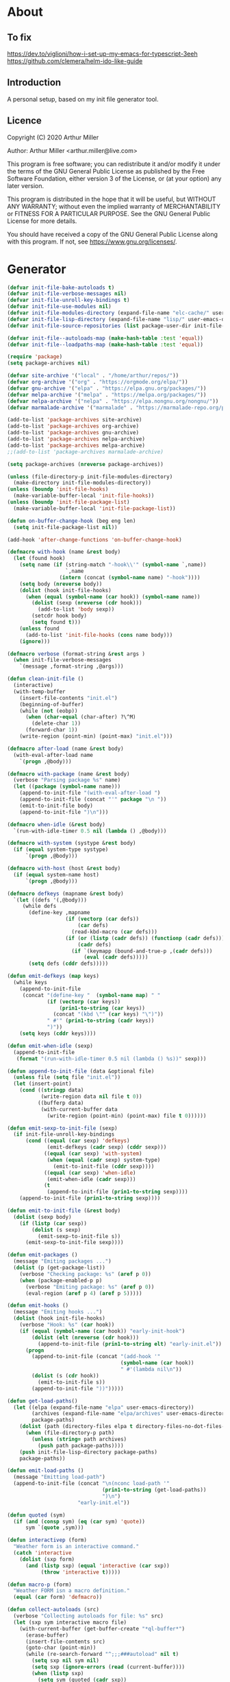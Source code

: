 # -*- eval: (progn (setq org-startup-folded 'overview) (org-babel-goto-named-src-block "onstartup") (org-babel-execute-src-block)); -*-
* About
** To fix
   [[https://dev.to/viglioni/how-i-set-up-my-emacs-for-typescript-3eeh]]
   https://github.com/clemera/helm-ido-like-guide
** Introduction

   A personal setup, based on my init file generator tool.

** Licence
   Copyright (C) 2020  Arthur Miller

   Author: Arthur Miller <arthur.miller@live.com>

   This program is free software; you can redistribute it and/or modify
   it under the terms of the GNU General Public License as published by
   the Free Software Foundation, either version 3 of the License, or
   (at your option) any later version.

   This program is distributed in the hope that it will be useful,
   but WITHOUT ANY WARRANTY; without even the implied warranty of
   MERCHANTABILITY or FITNESS FOR A PARTICULAR PURPOSE.  See the
   GNU General Public License for more details.

   You should have received a copy of the GNU General Public License
   along with this program.  If not, see <https://www.gnu.org/licenses/>.

* Generator
  #+NAME: onstartup
  #+begin_src emacs-lisp :results output silent
(defvar init-file-bake-autoloads t)
(defvar init-file-verbose-messages nil)
(defvar init-file-unroll-key-bindings t)
(defvar init-file-use-modules nil)
(defvar init-file-modules-directory (expand-file-name "elc-cache/" user-emacs-directory))
(defvar init-file-lisp-directory (expand-file-name "lisp/" user-emacs-directory))
(defvar init-file-source-repositories (list package-user-dir init-file-lisp-directory))

(defvar init-file--autoloads-map (make-hash-table :test 'equal))
(defvar init-file--loadpaths-map (make-hash-table :test 'equal))

(require 'package)
(setq package-archives nil)

(defvar site-archive '("local" . "/home/arthur/repos/"))
(defvar org-archive '("org" . "https://orgmode.org/elpa/"))
(defvar gnu-archive '("elpa" . "https://elpa.gnu.org/packages/"))
(defvar melpa-archive '("melpa" . "https://melpa.org/packages/"))
(defvar nelpa-archive '("nelpa" . "https://elpa.nongnu.org/nongnu/"))
(defvar marmalade-archive '("marmalade" . "https://marmalade-repo.org/packages/"))

(add-to-list 'package-archives site-archive)
(add-to-list 'package-archives org-archive)
(add-to-list 'package-archives gnu-archive)
(add-to-list 'package-archives nelpa-archive)
(add-to-list 'package-archives melpa-archive)
;;(add-to-list 'package-archives marmalade-archive)

(setq package-archives (nreverse package-archives))

(unless (file-directory-p init-file-modules-directory)
  (make-directory init-file-modules-directory))
(unless (boundp 'init-file-hooks)
  (make-variable-buffer-local 'init-file-hooks))
(unless (boundp 'init-file-package-list)
  (make-variable-buffer-local 'init-file-package-list))

(defun on-buffer-change-hook (beg eng len)
  (setq init-file-package-list nil))

(add-hook 'after-change-functions 'on-buffer-change-hook)

(defmacro with-hook (name &rest body)
  (let (found hook)
    (setq name (if (string-match "-hook\\'" (symbol-name `,name))
                   `,name
                 (intern (concat (symbol-name name) "-hook"))))
    (setq body (nreverse body))
    (dolist (hook init-file-hooks)
      (when (equal (symbol-name (car hook)) (symbol-name name))
        (dolist (sexp (nreverse (cdr hook)))
          (add-to-list 'body sexp))
        (setcdr hook body)
        (setq found t)))
    (unless found
      (add-to-list 'init-file-hooks (cons name body)))
    (ignore)))

(defmacro verbose (format-string &rest args )
  (when init-file-verbose-messages
    `(message ,format-string ,@args)))

(defun clean-init-file ()
  (interactive)
  (with-temp-buffer
    (insert-file-contents "init.el")
    (beginning-of-buffer)
    (while (not (eobp))
      (when (char-equal (char-after) ?\^M)
        (delete-char 1))
      (forward-char 1))
    (write-region (point-min) (point-max) "init.el")))

(defmacro after-load (name &rest body)
  (with-eval-after-load name
    `(progn ,@body)))

(defmacro with-package (name &rest body)
  (verbose "Parsing package %s" name)
  (let ((package (symbol-name name)))
    (append-to-init-file "(with-eval-after-load ")
    (append-to-init-file (concat "'" package "\n "))
    (emit-to-init-file body)
    (append-to-init-file ")\n")))

(defmacro when-idle (&rest body)
  `(run-with-idle-timer 0.5 nil (lambda () ,@body)))

(defmacro with-system (systype &rest body)
  (if (equal system-type systype)
      `(progn ,@body)))

(defmacro with-host (host &rest body)
  (if (equal system-name host)
      `(progn ,@body)))

(defmacro defkeys (mapname &rest body)
  `(let ((defs '(,@body)))
     (while defs
       (define-key ,mapname
                   (if (vectorp (car defs))
                       (car defs)
                     (read-kbd-macro (car defs)))
                   (if (or (listp (cadr defs)) (functionp (cadr defs)))
                       (cadr defs)
                     (if `(keymapp (bound-and-true-p ,(cadr defs)))
                         (eval (cadr defs)))))
       (setq defs (cddr defs)))))

(defun emit-defkeys (map keys)
  (while keys
    (append-to-init-file
     (concat "(define-key "  (symbol-name map) " "
             (if (vectorp (car keys))
                 (prin1-to-string (car keys))
               (concat "(kbd \"" (car keys) "\")"))
             " #'" (prin1-to-string (cadr keys))
             ")"))
    (setq keys (cddr keys))))

(defun emit-when-idle (sexp)
  (append-to-init-file
   (format "(run-with-idle-timer 0.5 nil (lambda () %s))" sexp)))

(defun append-to-init-file (data &optional file)
  (unless file (setq file "init.el"))
  (let (insert-point)
    (cond ((stringp data)
           (write-region data nil file t 0))
          ((bufferp data)
           (with-current-buffer data
             (write-region (point-min) (point-max) file t 0))))))

(defun emit-sexp-to-init-file (sexp)
  (if init-file-unroll-key-bindings
      (cond ((equal (car sexp) 'defkeys)
             (emit-defkeys (cadr sexp) (cddr sexp)))
            ((equal (car sexp) 'with-system)
             (when (equal (cadr sexp) system-type)
               (emit-to-init-file (cddr sexp))))
            ((equal (car sexp) 'when-idle)
             (emit-when-idle (cadr sexp)))
            (t
             (append-to-init-file (prin1-to-string sexp))))
    (append-to-init-file (prin1-to-string sexp))))

(defun emit-to-init-file (&rest body)
  (dolist (sexp body)
    (if (listp (car sexp))
        (dolist (s sexp)
          (emit-sexp-to-init-file s))
      (emit-sexp-to-init-file sexp))))

(defun emit-packages ()
  (message "Emiting packages ...")
  (dolist (p (get-package-list))
    (verbose "Checking package: %s" (aref p 0))
    (when (package-enabled-p p)
      (verbose "Emiting package: %s" (aref p 0))
      (eval-region (aref p 4) (aref p 5)))))

(defun emit-hooks ()
  (message "Emiting hooks ...")
  (dolist (hook init-file-hooks)
    (verbose "Hook: %s" (car hook))
    (if (equal (symbol-name (car hook)) "early-init-hook")
        (dolist (elt (nreverse (cdr hook)))
          (append-to-init-file (prin1-to-string elt) "early-init.el"))
      (progn
        (append-to-init-file (concat "(add-hook '"
                                     (symbol-name (car hook))
                                     " #'(lambda nil\n"))
        (dolist (s (cdr hook))
          (emit-to-init-file s))
        (append-to-init-file "))")))))

(defun get-load-paths()
  (let ((elpa (expand-file-name "elpa" user-emacs-directory))
        (archives (expand-file-name "elpa/archives" user-emacs-directory))
        package-paths)
    (dolist (path (directory-files elpa t directory-files-no-dot-files-regexp))
      (when (file-directory-p path)
        (unless (string= path archives)
          (push path package-paths))))
    (push init-file-lisp-directory package-paths)
    package-paths))

(defun emit-load-paths ()
  (message "Emitting load-path")
  (append-to-init-file (concat "\n(nconc load-path '"
                               (prin1-to-string (get-load-paths))
                               ")\n")
                       "early-init.el"))

(defun quoted (sym)
  (if (and (consp sym) (eq (car sym) 'quote))
      sym `(quote ,sym)))

(defun interactivep (form)
  "Weather form is an interactive command."
  (catch 'interactive
    (dolist (sxp form)
      (and (listp sxp) (equal 'interactive (car sxp))
           (throw 'interactive t)))))

(defun macro-p (form)
  "Weather FORM isn a macro definition."
  (equal (car form) 'defmacro))

(defun collect-autoloads (src)
  (verbose "Collecting autoloads for file: %s" src)
  (let (sxp sym interactive macro file)
    (with-current-buffer (get-buffer-create "*ql-buffer*")
      (erase-buffer)
      (insert-file-contents src)
      (goto-char (point-min))
      (while (re-search-forward "^;;;###autoload" nil t)
        (setq sxp nil sym nil)
        (setq sxp (ignore-errors (read (current-buffer))))
        (when (listp sxp)
          (setq sym (quoted (cadr sxp))
                interactive (interactivep sxp)
                macro (macro-p sxp)
                file (file-name-nondirectory src))
          (unless (listp (cadr sym))
            (puthash sym (list 'autoload sym file nil interactive macro)
                     init-file--autoloads-map)))))))

(defun generate-autoloads (dir-tree-or-dir-tree-list &optional outfile)
  (let ((index 0) srcs
        (tofile (or outfile (expand-file-name "autoloads.el" user-emacs-directory))))
    (if (listp dir-tree-or-dir-tree-list)
        (dolist (dir-tree dir-tree-or-dir-tree-list)
          (setq srcs (nconc srcs (directory-files-recursively dir-tree "\\.el$"))))
      (setq srcs (directory-files-recursively dir-tree-or-dir-tree-list "\\.el$")))
    (dolist (src srcs)
      (when (and (not (string-match-p "-pkg\\.el" src))
                 (not (string-match-p "-autoloads\\.el" src)))
        (collect-autoloads src)))
    (with-temp-file tofile
      (maphash (lambda (sym sxp)
                 (prin1 sxp (current-buffer)) (insert "\n"))
               init-file--autoloads-map))
    (kill-buffer (get-buffer-create "*ql-buffer*"))))

(defun emit-autoloads ()
  (message "Emiting autoloads")
  (let ((al (expand-file-name "autoloads.el" user-emacs-directory)))
    (verbose "Generating autoloads: %s" al)
    (generate-autoloads init-file-source-repositories)))

(defmacro maybe-remove-file (file)
  `(when (file-exists-p ,file)
     (delete-file ,file)
     (message "Removed file %s" ,file)))

(defun tangle-init-file (&optional file)
  (message "Exporting init files.")
  (unless file
    (setq file "init.el"))
  (maybe-remove-file "init.el")
  (maybe-remove-file "init.elc")
  (maybe-remove-file "early-init.el")
  (with-temp-file "init.el"
    (insert ";; init.el -*- lexical-binding: t; -*-\n")
    (insert ";; This file is machine generated by init-file generator, don't edit\n")
    (insert ";; manually, edit instead file init.org and generate new init file from it.\n\n"))
  (with-temp-file "early-init.el"
    (insert ";; early-init.el -*- lexical-binding: t; -*-\n")
    (insert ";; This file is machine generated by init-file generator, don't edit\n")
    (insert ";; manually, edit instead file init.org and generate new init file from it.\n\n"))
  (setq init-file-hooks nil)
  ;; are we baking quickstart file?
  (when init-file-bake-autoloads
    (emit-autoloads)
    (with-temp-buffer
      (insert-file-contents-literally "autoloads.el")
      (append-to-init-file (current-buffer))))
  ;; generate stuff
  (emit-packages)
  ;; do this after user init stuff
  (emit-hooks) ;; must be done after emiting packages
  (emit-load-paths);; must be done after emiting hooks
  ;; fix init.el
  (append-to-init-file "\n;; Local Variables:\n")
  (append-to-init-file ";; byte-compile-warnings: '(not docstrings free-vars))\n")
  (append-to-init-file ";; End:\n")
  (clean-init-file))

(defun goto-code-start (section)
  (goto-char (point-min))
  (re-search-forward section)
  (re-search-forward "begin_src.*emacs-lisp")
  (skip-chars-forward "\s\t\n\r"))

(defun goto-code-end ()
  (re-search-forward "end_src")
  (beginning-of-line))

(defun generate-init-files ()
  (interactive)
  (message "Exporting init.el ...")
  (tangle-init-file)
  (setq byte-compile-warnings nil)
  (let ((tangled-file "init.el")
        (byte-compile-warnings nil)
        (fill-column 240))
    ;; always produce elc file
    (byte-compile-file tangled-file)
    (verbose "Byte compiled %s" tangled-file)
    (when (featurep 'comp)
      (native-compile tangled-file)
      (verbose "Tangled and compiled %s" tangled-file))
  (verbose "Done.")
  (message "Compiling early-init.el ...")
  (byte-compile-file (expand-file-name "early-init.el"  user-emacs-directory))
  (message "Done.")))

(defun install-file (file)
  (when (file-exists-p file)
    (unless (equal (file-name-directory buffer-file-name)
                   (expand-file-name user-emacs-directory))
      (copy-file file user-emacs-directory t))
    (message "Wrote: %s." file)))

(defun install-init-files ()
  (interactive)
  (let ((i "init.el")
        (ic "init.elc")
        (ei "early-init.el")
        (al "autoloads.el")
        (pq (expand-file-name "package-quickstart.el" user-emacs-directory))
        (pqc (expand-file-name "package-quickstart.elc" user-emacs-directory)))
    (install-file i)
    (install-file ei)
    (unless (file-exists-p ic)
      (byte-compile (expand-file-name el)))
    (install-file ic)
    (unless init-file-bake-autoloads
      (byte-compile pq))
    (when init-file-bake-autoloads
      ;; remove package-quickstart files from .emacs.d
      (when (file-exists-p pq)
        (delete-file pq))
      (when (file-exists-p pqc)
        (delete-file pqc)))))

(defmacro gt (n1 n2)
  `(> ,n1 ,n2))

(defmacro gte (n1 n2)
  `(>= ,n1 ,n2))

(defmacro lt (n1 n2)
  `(< ,n1 ,n2))

(defmacro lte (n1 n2)
  `(<= ,n1 ,n2))


(defun package-name (package)
  (aref package 0))

(defun package-enabled-p (package)
  (aref package 1))

(defun package-pseudo-p (package)
  (aref package 2))

(defun package-pinned-to (package)
  (aref package 3))

(defun package-code-beg (package)
  (aref package 4))

(defun package-code-end (package)
  (aref package 5))

(defun get-package-list ()
  (when (buffer-modified-p)
    (setq init-file-package-list nil))
  (unless init-file-package-list
    (save-excursion
      (goto-char (point-min))
      (let (package packages start end
                    config-start config-end ms me s)
        (goto-char (point-min))
        (verbose "Creating package list ...")
        (re-search-forward "^\\* Packages")
        (while (re-search-forward "^\\*\\* " (eobp) t)
          ;; format: [name enabled pseudo pinned-to code-start-pos code-end-pos fetch-url]
          (setq package (vector "" t nil "" 0 0 "")
                config-start (point) end (line-end-position))
          ;; package name
          (while (search-forward "] " end t) )
          (setq start (point))
          (skip-chars-forward "[a-zA-Z\\-]")
          (aset package 0
                (buffer-substring-no-properties start (point)))
          (goto-char (line-beginning-position))
          ;; enabled?
          (when (search-forward "[ ]" end t)
            (aset package 1 nil))
          (goto-char (line-beginning-position))
          (search-forward "[" end t)
          (setq ms (point))
          (goto-char (line-beginning-position))
          (search-forward "]" end t)
          (setq me (- (point) 1))
          (setq s (buffer-substring-no-properties ms me))
          (when (gt (length s) 1)
            (setq s (string-trim s))
            ;; installable?
            (if (or (equal s "local") (equal s "none"))
                (aset package 2 t)
              ;; pinned to repository?
              (aset package 3 s)))
          (goto-char start)
          ;; code start
          (re-search-forward "begin_src.*emacs-lisp" (eobp) t)
          (aset package 4 (point))
          (re-search-forward "end_src$" (eobp) t)
          (beginning-of-line)
          (aset package 5 (- (point) 1))
          ;; are we fetching from somewhere?
          (goto-char (aref package 5))
          (when (re-search-backward "^[ \t].*GIT:" config-start t)
            (search-forward "GIT:")
            (skip-chars-forward " \t")
            (setq start (point))
            (end-of-line)
            (skip-chars-backward " \t")
            (aset package 6
                  (buffer-substring-no-properties start (point))))
          (push package init-file-package-list)
          (setq init-file-package-list (nreverse init-file-package-list))))))
  init-file-package-list)

;; Install packages
(defun ensure-package (package)
  (let ((p (intern (aref package 0))))
    (unless (package-installed-p p)
      (message "Installing package: %s" p)
      (package-install p))))

(defun install-packages (&optional packages)
  (interactive)
  (package-refresh-contents)
  (unless packages
    (setq packages (get-package-list)))
  (dolist (p packages)
    (unless (package-pseudo-p p)
      (unless (string-empty-p (aref p 3))
        (add-to-list 'package-pinned-packages (cons (intern (aref p 0)) (aref p 3))))
      (ensure-package p))))

(defun current-package ()
  "Return name of package the cursor is at the moment."
  (save-excursion
    (let (nb ne pn (start (point)))
      (when (re-search-backward "^\\* Packages" (point-min) t)
        (setq nb (point))
        (goto-char start)
        (setq pn (search-forward "** " (line-end-position) t 1))
        (unless pn
          (setq pn (search-backward "** " nb t 1)))
        (when pn
          (search-forward "] ")
          (setq nb (point))
          (re-search-forward "[\n[:blank:]]")
          (forward-char -1)
          (setq ne (point))
          (setq pn (buffer-substring-no-properties nb ne))
          pn)))))

(defun install-and-configure ()
  (interactive)
  (install-packages)
  (generate-init-files)
  (install-init-files))

(defun configure-emacs ()
  (interactive)
  (generate-init-files)
  (install-init-files))

(defalias 'version-lt 'version-list-<)

(defun org-init-update-packages ()
  (interactive)
  (package-refresh-contents)
  (dolist (package package-activated-list)
    (let* ((new (cadr (assq package package-archive-contents)))
           (old (cadr (assq package package-alist)))
           to-install)
      (when (and new old (version-lt (package-desc-version old) (package-desc-version new)))
        (setq to-install
              (package-compute-transaction (list new) (package-desc-reqs new)))
        (message "Installing package: %S" (package-desc-dir new))
        (package-download-transaction to-install)
        (message "Removed package: %S" (package-desc-dir old))
        (and (file-directory-p (package-desc-dir old))
             (not (file-symlink-p (package-desc-dir old)))
             (delete-directory (package-desc-dir old) t))))))

    ;;; org hacks

(if (featurep 'org-heading-checkbox)
    (unload-feature 'org-heading-checkbox))

(defvar org-init--enabled-re "^[ \t]*\\*+.*?[ \t]*\\[x\\]")
(defvar org-init--disabled-re "^[ \t]*\\*+.*?[ \t]*\\[ \\]")
(defvar org-init--checkbox-re "^[ \t]*\\*+.*?\\[[ x]\\]")

(defun org-init--heading-checkbox-p ()
  "Return t if this is a heading with a checkbox."
  (save-excursion
    (beginning-of-line)
    (looking-at org-init--checkbox-re)))

(defun org-init--checkbox-enabled-p ()
  "Return t if point is at a heading with an enabed checkbox."
  (save-excursion
    (beginning-of-line)
    (looking-at "^[ \t]*\\*+.*?\\[x\\]")))

(defun org-init--checkbox-disabled-p ()
  "Return t if point is at a heading with a disabeled checkbox."
  (save-excursion
    (beginning-of-line)
    (looking-at "^[ \t]*\\*+.*?\\[ \\]")))

(defun org-init--checkbox-enable ()
  "Disable checkbox for heading at point."
  (interactive)
  (when (org-init--checkbox-enabled-p)
    (save-excursion
      (beginning-of-line)
      (replace-string "[ ]" "[x]" nil (line-beginning-position)
                      (line-end-position)))))

(defun org-init--checkbox-disable ()
  "Disable checkbox for heading at point."
  (interactive)
  (when (org-init--checkbox-enabled-p)
    (save-excursion
      (beginning-of-line)
      (replace-string "[x]" "[ ]" nil (line-beginning-position)
                      (line-end-position)))))

(defun org-init--checkbox-toggle ()
  "Toggle state of checkbox at heading under the point."
  (interactive)
  (save-excursion
    (beginning-of-line)
    (cond ((looking-at org-init--enabled-re)
           (replace-string "[x]" "[ ]" nil (line-beginning-position)
                           (line-end-position)))
          ((looking-at org-init--disabled-re)
           (replace-string "[ ]" "[x]" nil (line-beginning-position)
                           (line-end-position)))
          (t (error "Not at org-init-checkbox line.")))))

(defun org-init--packages ()
  "Return start of packages; point after the \"* Packages\" heading."
  (save-excursion
    ;; we search backward, which will find beginning of line if the current
    ;; point is after the heading
    (cond ((re-search-backward "^\\* Packages" (point-min) t)
           (point))
          ;; the point was after the heading, and now we are at the point-min
          ((re-search-forward "^\\* Packages" nil t)
           (beginning-of-line)
           (point))
          ;; we didn't found the Packages section, means invalid file
          (t (error "No Packages section in current file found.")))))

;; help fns to work with init.org
(defun add-package (package)
  (interactive "sPackage name: ")
  (goto-char (org-init--packages))
  (forward-line 1)
  (insert (concat "\n** [x] "
                  package
                  "\n#+begin_src emacs-lisp\n"
                  "\n#+end_src\n"))
  (forward-line -2))

(defun add-git-package (url)
  (interactive "sGIT url: ")
  (unless (string-empty-p url)
    (let ((tokens (split-string url "/" t "\s\t")) package)
      (message "T: %S" tokens)
      (dolist (tk tokens)
        (setq package tk))
      (goto-char (org-init--packages))
      (forward-line 1)
      (insert (concat "\n** [x] " package
                      "\n#+GIT: " url
                      "\n#+begin_src emacs-lisp\n"
                      "\n#+end_src\n"))
      (forward-line -2))))

(defun add-pseudo-package (package)
  (interactive "sPackage name: ")
  (goto-char (org-init--packages))
  (forward-line 1)
  (insert (concat "** [none  ] [x] "
                  package
                  "\n#+begin_src emacs-lisp\n"
                  "\n#+end_src\n"))
  (forward-line -2))

(defun org-init--package-enabled-p ()
  "Return t if point is in a package headline and package is enabled."
  (save-excursion
    (beginning-of-line)
    (looking-at "^[ \t]*\\*\\* \\[x\\]")))

(defun org-init--toggle-headline-checkbox ()
  "Switch between enabled/disabled todo state."
  (if (org-init--package-enabled-p)
      (org-todo 2)
    (org-todo 1)))

(defun org-init--package-section-p ()
  (save-excursion
    (let ((current-point (point)))
      (when (re-search-backward "^\\* Packages" nil t)
        (forward-line 1)
        (gte current-point (point))))))

(defun org-init--shiftup ()
  "Switch between enabled/disabled todo state."
  (interactive)
  (if (org-init--package-section-p)
      (save-excursion
        (beginning-of-line)
        (unless (looking-at org-heading-regexp)
          (re-search-backward org-heading-regexp))
        (if (org-init--heading-checkbox-p)
            (org-init--checkbox-toggle)))
    (org-shiftup)))

(defun org-init--shiftdown ()
  "Switch between enabled/disabled todo state."
  (interactive)
  (if (org-init--package-section-p)
      (save-excursion
        (beginning-of-line)
        (unless (looking-at org-heading-regexp)
          (re-search-backward org-heading-regexp))
        (if (org-init--heading-checkbox-p)
            (org-init--checkbox-toggle)))
    (org-shiftdown)))

(defun org-init--shiftright ()
  "Switch between enabled/disabled todo state."
  (interactive)
  (if (org-init--package-section-p)
      (save-excursion
        (beginning-of-line)
        (unless (looking-at org-heading-regexp)
          (re-search-backward org-heading-regexp))
        (org-shiftright))
    (org-shiftright)))

(defun org-init--shiftleft ()
  "Switch between enabled/disabled todo state."
  (interactive)
  (if (org-init--package-section-p)
      (save-excursion
        (beginning-of-line)
        (unless (looking-at org-heading-regexp)
          (re-search-backward org-heading-regexp))
        (org-shiftleft))
    (org-shiftleft)))

(defun org-init--open-in-dired ()
  (interactive)
  (if (org-init--package-section-p)
      (save-excursion
        (beginning-of-line)
        (unless (looking-at org-heading-regexp)
          (re-search-backward org-heading-regexp))
        (let ((elpa (expand-file-name "elpa" user-emacs-directory))
              start pkgname pkdir)
          (search-forward "[ " (line-end-position) t)
          (if (search-forward "none" (line-end-position) t)
              (dired (expand-file-name "lisp/" user-emacs-directory) pkdir)
            (progn
              (beginning-of-line)
              (while (search-forward "] " (line-end-position) t) )
              (setq start (point))
              (skip-chars-forward "[a-zA-Z\\-]")
              (setq pkgname (buffer-substring-no-properties start (point)))
              (setq pkdir (directory-files elpa t pkgname t ))
              (if pkdir (dired (car pkdir)))))))))

(defun org-init--sort-packages ()
  "This is just a convenience wrapper for org-sort. It does reverted sort on
          todo keywords-"
  (interactive)
  (save-excursion
    (goto-char (org-init--packages))
    (org-sort-entries nil ?a) ;; first sort alphabetic than in reversed todo-order
    (org-sort-entries nil ?O)
    (org-cycle) (org-cycle)))

(defun org-init--goto-package ()
  (interactive)
  (let ((org-goto-interface 'outline-path-completionp)
        (org-outline-path-complete-in-steps nil))
    (org-goto)))

(defvar org-init-mode-map
  (let ((map (make-sparse-keymap)))
    (define-key org-mode-map [remap org-shiftup] #'org-init--shiftup)
    (define-key org-mode-map [remap org-shiftdown] #'org-init--shiftdown)
    (define-key org-mode-map [remap org-shiftleft] #'org-init--shiftleft)
    (define-key org-mode-map [remap org-shiftright] #'org-init--shiftright)
    (define-key map (kbd "C-c i a") 'add-package)
    (define-key map (kbd "C-c i i") 'install-packages)
    (define-key map (kbd "C-c i p") 'add-pseudo-package)
    (define-key map (kbd "C-c i g") 'generate-init-files)
    (define-key map (kbd "C-c i j") 'org-init--goto-package)
    (define-key map (kbd "C-c C-j") 'org-init--open-in-dired)
    (define-key map (kbd "C-c i s") 'org-init--sort-packages)
    (define-key map (kbd "C-c i u") 'org-init-update-packages)
    map)
  "Keymap used in `org-init-mode'.")

(defvar org-init-mode-enabled nil)
(defvar org-init-old-kwds nil)
(defvar org-init-old-key-alist nil)
(defvar org-init-old-kwd-alist nil)
(defvar org-init-old-log-done nil)
(defvar org-init-old-todo nil)

(setq org-init-mode-enabled nil org-init-old-kwds nil org-init-old-key-alist nil
      org-init-old-kwd-alist nil org-init-old-log-done nil org-init-old-todo nil)

(make-variable-buffer-local 'org-log-done)
(make-variable-buffer-local 'org-todo-keywords)

(defun org-init--longest-str (lst)
  (let ((len 0) l)
    (dolist (elt lst)
      (setq l (length elt))
      (when (lt len l)
        (setq len l)))
    len))

(defun org-init--initial-outline ()
  (save-excursion
    (goto-char (point-min))
    (re-search-forward "^\\* About")
    (hide-subtree)
    (re-search-forward "^\\* Generator")
    (hide-subtree)
    (re-search-forward "^\\* Packages")
    (hide-subtree)
    (show-children)))

(defun org-todo-per-file-keywords (kwds)
  "Sets per file TODO labels. Takes as argument a list of strings to be
                  used as labels."
  (let (alist)
    (push "TODO" alist)
    (dolist (kwd kwds)
      (push kwd alist))
    (setq alist (list (nreverse alist)))
    ;; TODO keywords.
    (setq-local org-todo-kwd-alist nil)
    (setq-local org-todo-key-alist nil)
    (setq-local org-todo-key-trigger nil)
    (setq-local org-todo-keywords-1 nil)
    (setq-local org-done-keywords nil)
    (setq-local org-todo-heads nil)
    (setq-local org-todo-sets nil)
    (setq-local org-todo-log-states nil)
    (let ((todo-sequences alist))
      (dolist (sequence todo-sequences)
        (let* ((sequence (or (run-hook-with-args-until-success
                              'org-todo-setup-filter-hook sequence)
                             sequence))
               (sequence-type (car sequence))
               (keywords (cdr sequence))
               (sep (member "|" keywords))
               names alist)
          (dolist (k (remove "|" keywords))
            (unless (string-match "^\\(.*?\\)\\(?:(\\([^!@/]\\)?.*?)\\)?$"
                                  k)
              (error "Invalid TODO keyword %s" k))
            (let ((name (match-string 1 k))
                  (key (match-string 2 k))
                  (log (org-extract-log-state-settings k)))
              (push name names)
              (push (cons name (and key (string-to-char key))) alist)
              (when log (push log org-todo-log-states))))
          (let* ((names (nreverse names))
                 (done (if sep (org-remove-keyword-keys (cdr sep))
                         (last names)))
                 (head (car names))
                 (tail (list sequence-type head (car done) (org-last done))))
            (add-to-list 'org-todo-heads head 'append)
            (push names org-todo-sets)
            (setq org-done-keywords (append org-done-keywords done nil))
            (setq org-todo-keywords-1 (append org-todo-keywords-1 names nil))
            (setq org-todo-key-alist
                  (append org-todo-key-alist
                          (and alist
                               (append '((:startgroup))
                                       (nreverse alist)
                                       '((:endgroup))))))
            (dolist (k names) (push (cons k tail) org-todo-kwd-alist))))))
    (setq org-todo-sets (nreverse org-todo-sets)
          org-todo-kwd-alist (nreverse org-todo-kwd-alist)
          org-todo-key-trigger (delq nil (mapcar #'cdr org-todo-key-alist))
          org-todo-key-alist (org-assign-fast-keys org-todo-key-alist))
    ;; Compute the regular expressions and other local variables.
    ;; Using `org-outline-regexp-bol' would complicate them much,
    ;; because of the fixed white space at the end of that string.
    (unless org-done-keywords
      (setq org-done-keywords
            (and org-todo-keywords-1 (last org-todo-keywords-1))))
    (setq org-not-done-keywords
          (org-delete-all org-done-keywords
                          (copy-sequence org-todo-keywords-1))
          org-todo-regexp (regexp-opt org-todo-keywords-1 t)
          org-not-done-regexp (regexp-opt org-not-done-keywords t)
          org-not-done-heading-regexp
          (format org-heading-keyword-regexp-format org-not-done-regexp)
          org-todo-line-regexp
          (format org-heading-keyword-maybe-regexp-format org-todo-regexp)
          org-complex-heading-regexp
          (concat "^\\(\\*+\\)"
                  "\\(?: +" org-todo-regexp "\\)?"
                  "\\(?: +\\(\\[#.\\]\\)\\)?"
                  "\\(?: +\\(.*?\\)\\)??"
                  "\\(?:[ \t]+\\(:[[:alnum:]_@#%:]+:\\)\\)?"
                  "[ \t]*$")
          org-complex-heading-regexp-format
          (concat "^\\(\\*+\\)"
                  "\\(?: +" org-todo-regexp "\\)?"
                  "\\(?: +\\(\\[#.\\]\\)\\)?"
                  "\\(?: +"
                  ;; Stats cookies can be stuck to body.
                  "\\(?:\\[[0-9%%/]+\\] *\\)*"
                  "\\(%s\\)"
                  "\\(?: *\\[[0-9%%/]+\\]\\)*"
                  "\\)"
                  "\\(?:[ \t]+\\(:[[:alnum:]_@#%%:]+:\\)\\)?"
                  "[ \t]*$")
          org-todo-line-tags-regexp
          (concat "^\\(\\*+\\)"
                  "\\(?: +" org-todo-regexp "\\)?"
                  "\\(?: +\\(.*?\\)\\)??"
                  "\\(?:[ \t]+\\(:[[:alnum:]:_@#%]+:\\)\\)?"
                  "[ \t]*$"))))

(push "GIT" org-element-affiliated-keywords)

;; from J. Kitchin:
;; https://kitchingroup.cheme.cmu.edu/blog/2017/06/10/Adding-keymaps-to-src-blocks-via-org-font-lock-hook/
(require 'org-mouse)
(require 'elisp-mode)

(defun scimax-spoof-mode (orig-func &rest args)
  "Advice function to spoof commands in org-mode src blocks.
        It is for commands that depend on the major mode. One example is
        `lispy--eval'."
  (if (org-in-src-block-p)
      (let ((major-mode (intern (format "%s-mode"
                                        (first (org-babel-get-src-block-info))))))
        (apply orig-func args))
    (apply orig-func args)))

(defvar scimax-src-block-keymaps
  `(("emacs-lisp"
     .
     ,(let ((map (make-composed-keymap
                  `(,emacs-lisp-mode-map ,org-init-mode-map)
                  org-mode-map)))
        (define-key map (kbd "C-c C-c") 'org-ctrl-c-ctrl-c)
        map))))

(defun scimax-add-keymap-to-src-blocks (limit)
  "Add keymaps to src-blocks defined in `scimax-src-block-keymaps'."
  (let ((case-fold-search t)
        lang)
    (while (re-search-forward org-babel-src-block-regexp limit t)
      (let ((lang (match-string 2))
            (beg (match-beginning 0))
            (end (match-end 0)))
        (if (assoc (org-no-properties lang) scimax-src-block-keymaps)
            (progn
              (add-text-properties
               beg end `(local-map ,(cdr (assoc
                                          (org-no-properties lang)
                                          scimax-src-block-keymaps))))
              (add-text-properties
               beg end `(cursor-sensor-functions
                         ((lambda (win prev-pos sym)
                            ;; This simulates a mouse click and makes a menu change
                            (org-mouse-down-mouse nil)))))))))))

(define-minor-mode org-init-mode ""
  :global nil :lighter " init-file"
  (unless (derived-mode-p 'org-mode)
    (error "Not in org-mode."))
  (cond (org-init-mode
         (unless org-init-mode-enabled
           (setq org-init-mode-enabled t
                 org-init-old-log-done org-log-done
                 org-init-old-kwds org-todo-keywords-1
                 org-init-old-key-alist org-todo-key-alist
                 org-init-old-kwd-alist org-todo-kwd-alist)
           (setq-local org-log-done nil)
           (let (s kwdlist templist l)
             (dolist (repo package-archives)
               (push (car repo) templist))
             (push "none" templist)
             (setq l (org-init--longest-str templist))
             (dolist (s templist)
               (while (lt (length s) l)
                 (setq s (concat s " ")))
               (push (concat "[ " s " ]") kwdlist))
             (org-todo-per-file-keywords (nreverse kwdlist))))
         (add-hook 'org-font-lock-hook #'scimax-add-keymap-to-src-blocks t)
         (add-to-list 'font-lock-extra-managed-props 'local-map)
         (add-to-list 'font-lock-extra-managed-props 'cursor-sensor-functions)
         ;;(advice-add 'lispy--eval :around 'scimax-spoof-mode)
         (cursor-sensor-mode +1)
         (eldoc-mode +1)
         (company-mode +1))
        (t
         (remove-hook 'org-font-lock-hook #'scimax-add-keymap-to-src-blocks)
         ;;(advice-remove 'lispy--eval 'scimax-spoof-mode)
         (cursor-sensor-mode -1)
         (setq org-todo-keywords-1 org-init-old-kwds
               org-todo-key-alist org-init-old-key-alist
               org-todo-kwd-alist org-init-old-kwd-alist
               org-log-done org-init-old-log-done
               org-init-mode-enabled nil)))
  (font-lock-fontify-buffer))

(org-init--initial-outline)
(org-init-mode +1)
    #+end_src
* Packages
** [ local ] [x] emacs-vision
#+begin_src emacs-lisp
(with-eval-after-load 'emacs-vision
  (load "~/apikeys"))
#+end_src
** [ local ] [x] helper
#+begin_src emacs-lisp

#+end_src

** [ local ] [x] peep-dired
#+begin_src emacs-lisp

#+end_src
** [x] academic-phrases
  #+begin_src emacs-lisp

  #+end_src
** [x] ace-window
  #+begin_src emacs-lisp
  (with-package ace-window
                (ace-window-display-mode 1)
                ;;(setq aw-dispatch-always t)
                (setq aw-keys '(?a ?s ?d ?f ?g ?h ?j ?k ?l)))
  #+end_src
** [x] aggressive-indent
#+begin_src emacs-lisp

#+end_src
** [x] all-the-icons
  #+begin_src emacs-lisp
  (with-package all-the-icons
                (diminish 'all-the-icons-mode)
                (setq neo-theme 'arrow)
                (setq neo-window-fixed-size nil))
  #+end_src
** [x] anaphora
#+begin_src emacs-lisp

#+end_src
** [x] async
  #+begin_src emacs-lisp
  (with-package async
                (async-bytecomp-package-mode 1)
                (diminish 'async-dired-mode))
  #+end_src
** [x] auto-yasnippet
  #+begin_src emacs-lisp

  #+end_src
** [x] avy
  #+BEGIN_SRC emacs-lisp

  #+END_SRC
** [x] beacon
  #+begin_src emacs-lisp
  (with-hook after-init
             (when-idle
              (beacon-mode t)
              (diminish 'beacon-mode)))
  #+end_src
** [x] borg
  #+begin_src emacs-lisp

  #+end_src
** [x] bug-hunter
  #+begin_src emacs-lisp

  #+end_src
** [x] bui
  #+begin_src emacs-lisp

  #+end_src
** [x] cfrs
  #+begin_src emacs-lisp

  #+end_src
** [x] cmake-font-lock
  #+begin_src emacs-lisp
  (with-hook prog-mode
             ;; Highlighting in cmake-mode this way interferes with
             ;; cmake-font-lock, which is something I dont yet understand.
             (when (not (derived-mode-p 'cmake-mode))
               (font-lock-add-keywords nil
                                       '(("\\<\\(FIXME\\|TODO\\|BUG\\|DONE\\)"
                                          1 font-lock-warning-face t)))))

  (with-hook cmake-mode
             (cmake-font-lock-activate))
  #+end_src
** [x] cmake-mode
  #+begin_src emacs-lisp
  (with-hook after-init
             (add-to-list 'auto-mode-alist '("\\.cmake\\'" . cmake-mode))
             (add-to-list 'auto-mode-alist '("\\CMakeLists.txt\\'" . cmake-mode)))
  (with-hook cmake
             (require 'company)
             (require 'company-cmake)
             (company-mode 1))
  #+end_src
** [x] company
  #+begin_src emacs-lisp
  (with-hook after-init
             (add-hook 'c-mode-common-hook 'company-mode)
             (add-hook 'sgml-mode-hook 'company-mode)
             (add-hook 'emacs-lisp-mode-hook 'company-mode)
             (add-hook 'text-mode-hook 'company-mode)
             (add-hook 'lisp-mode-hook 'company-mode)
             (when-idle
              (require 'company)))

  (with-package company 
                (require 'company-capf)
                (require 'company-files)
              
                (diminish 'company-mode)
                (setq company-idle-delay            0.0
                      company-require-match         nil
                      company-minimum-prefix-length 2
                      company-show-quick-access     t
                      company-tooltip-limit         20
                      company-async-timeout         6
                      company-dabbrev-downcase      nil
                      tab-always-indent 'complete
                      company-global-modes '(not term-mode)
                      company-backends (delete 'company-semantic
                                               company-backends))
              
                (setq company-backends '(company-capf
                                         company-keywords
                                         company-semantic
                                         company-files
                                         company-etags
                                         company-elisp
                                         company-clang
                                         company-ispell
                                         company-yasnippet))
                (define-key company-mode-map
                  [remap indent-for-tab-command] 'company-indent-or-complete-common)

                (defkeys company-active-map
                  "C-n" company-select-next
                  "C-p" company-select-previous))
  #+end_src
** [x] company-c-headers        
  #+begin_src emacs-lisp
  (with-hook company-c-headers-mode
             (diminish 'company-c-headers-mode)
             (add-to-list 'company-backends 'company-c-headers))
  #+end_src
** [x] company-flx
  #+begin_src emacs-lisp
  (with-hook company
             (company-flx-mode +1))
  #+end_src
** [x] company-math
  #+begin_src emacs-lisp
  (with-package company-math
                (diminish 'company-math-mode)
                (add-to-list 'company-backends 'company-math-symbols-latex)
                (add-to-list 'company-backends 'company-math-symbols-unicode))
  #+end_src
** [x] company-quickhelp
  #+begin_src emacs-lisp
  (with-package company-quickhelp-mode
                (diminish 'company-quickhelp-mode)
                (add-hook 'global-company-mode-hook 'company-quickhelp-mode))
  #+end_src
** [x] company-statistics
  #+begin_src emacs-lisp

  #+end_src
** [x] company-try-hard
  #+begin_src emacs-lisp

  #+end_src
** [x] company-web
  #+begin_src emacs-lisp

  #+end_src
** [x] crux
  #+begin_src emacs-lisp

  #+end_src
** [x] dap-mode
  #+begin_src emacs-lisp
  (with-package dap-mode
                (dap-auto-configure-mode))
  #+end_src
** [x] dash
  #+begin_src emacs-lisp

  #+end_src
** [x] debbugs
#+begin_src emacs-lisp

#+end_src

** [x] deferred
  #+begin_src emacs-lisp

  #+end_src

** [x] deft        
  #+begin_src emacs-lisp

  #+end_src
** [x] diminish        
  #+begin_src emacs-lisp

  #+end_src
** [x] dired-hacks-utils        
  #+begin_src emacs-lisp

  #+end_src
** [x] dired-narrow        
  #+begin_src emacs-lisp

  #+end_src
** [x] dired-quick-sort
#+begin_src emacs-lisp

#+end_src
** [x] dired-rsync
  #+begin_src emacs-lisp
  (with-hook after-init (when-idle (require 'dired-async)))

  (with-package dired (require 'dired-async))
  #+end_src
** [x] dired-subtree
  #+begin_src emacs-lisp
  (with-hook after-init (when-idle (require 'dired-subtree)))

  (with-package dired-subtree
                (setq dired-subtree-line-prefix "    "
                      dired-subtree-use-backgrounds nil))
  #+end_src
** [ ] doc-show-inline
#+begin_src emacs-lisp
(with-package doc-show-inline
              (defkeys c-mode-map
                       "C-;" doc-show-inline-mode)
              (defkeys c++-mode-map
                       "C-;" doc-show-inline-mode))
(with-hook c-mode (doc-show-inline-mode +1))
(with-hook c++-mode (doc-show-inline-mode +1))
#+end_src
** [x] dumb-jump        
  #+begin_src emacs-lisp

  #+end_src
** [x] ecukes
#+begin_src emacs-lisp

#+end_src

** [x] eldev
  #+begin_src emacs-lisp

  #+end_src
** [x] elisp-def
  #+begin_src emacs-lisp

  #+end_src
** [x] elisp-slime-nav
  #+begin_src emacs-lisp

  #+end_src
** [x] elnode
  #+begin_src emacs-lisp

  #+end_src
** [x] elpy        
  #+begin_src emacs-lisp
  (with-package elpy
                (elpy-enable)
                (setq elpy-modules (delq 'elpy-module-flymake elpy-modules))
              
                (defkeys elpy-mode-map
                  "C-M-n" elpy-nav-forward-block
                  "C-M-p" elpy-nav-backward-block))

  (with-hook elpy-mode
             ;;(company-mode 1)           
             (flycheck-mode 1)
             ;;(make-local-variable 'company-backends)
             ;;(setq company-backends '((elpy-company-backend :with company-yasnippet)))
             )
  #+end_src
** [x] el-search
  #+begin_src emacs-lisp

  #+end_src
** [x] emms
  #+begin_src emacs-lisp
(with-hook after-init
           (when-idle (require 'emms))
           (defkeys global-map
             ;; emms
             "C-v e SPC"  emms-pause
             "C-v e d"    emms-play-directory
             "C-v e l"    emms-play-list
             "C-v e n"    emms-next
             "C-v e p"    emms-previous
             "C-v e a"    emms-add-directory
             "C-v e A"    emms-add-directory-tree
             "C-v e +"    pulseaudio-control-increase-volume
             "C-v e -"    pulseaudio-control-decrease-volume
             "C-v e r"    emms-start
             "C-v e s"    emms-stop
             "C-v e m"    emms-play-m3u-playlist))

(with-package emms
              (require 'emms)
              (require 'emms-setup)
              (require 'emms-volume)
              (require 'emms-source-file)
              (require 'emms-source-playlist)
              (require 'emms-playlist-mode)
              (require 'emms-playlist-limit)
              (require 'emms-playing-time)
              (require 'emms-mode-line-cycle)
              (require 'emms-player-mpv)
              (emms-all)
              (emms-history-load)
              (emms-default-players)
              (helm-mode 1)
              ;;(emms-mode-line 1)
              ;;(emms-playing-time-mode 1)

              (setq-default emms-player-list '(emms-player-mpv)
                            emms-player-mpv-environment '("PULSE_PROP_media.role=music"))
              ;;emms-player-mpv-ipc-method nil)
              ;; emms-player-mpv-debug t
              ;;     emms-player-mpv-environment '("PULSE_PROP_media.role=music")
              ;;     emms-player-mpv-parameters '("--quiet" "--really-quiet" "--no-audio-display" "--force-window=no" "--vo=null"))
              
              (setq emms-source-file-default-directory (expand-file-name "~/Musik"))
              (setq emms-directory (expand-file-name "etc/emms/" user-emacs-directory)
                    emms-cache-file (expand-file-name "cache" emms-directory)
                    emms-history-file (expand-file-name "history" emms-directory)
                    emms-score-file (expand-file-name "scores" emms-directory)
                    emms-stream-bookmark-file (expand-file-name "streams" emms-directory)
                    emms-playlist-buffer-name "*Music Playlist*"
                    emms-show-format "Playing: %s"
                    ;; Icon setup.
                    emms-mode-line-icon-before-format "["
                    emms-mode-line-format " %s]"
                    emms-playing-time-display-format "%s ]"
                    emms-mode-line-icon-color "lightgrey"
                    global-mode-string '("" emms-mode-line-string " " emms-playing-time-string)
                    emms-source-file-directory-tree-function 'emms-source-file-directory-tree-find
                    emms-browser-covers 'emms-browser-cache-thumbnail)
              
              (add-to-list 'emms-info-functions 'emms-info-cueinfo)
              
              (when (executable-find "emms-print-metadata")
                (require 'emms-info-libtag)
                (add-to-list 'emms-info-functions 'emms-info-libtag)
                (delete 'emms-info-ogginfo emms-info-functions)
                (delete 'emms-info-mp3info emms-info-functions)
                (add-to-list 'emms-info-functions 'emms-info-ogginfo)
                (add-to-list 'emms-info-functions 'emms-info-mp3info))
              
              (add-hook 'emms-browser-tracks-added-hook 'z-emms-play-on-add)
              (add-hook 'emms-player-started-hook 'emms-show))
   #+end_src
** [x] emms-mode-line-cycle        
   #+begin_src emacs-lisp

   #+end_src
** [x] emr
#+begin_src emacs-lisp

#+end_src
** [x] equake
#+begin_src emacs-lisp
(with-package equake
              (advice-add #'save-buffers-kill-terminal :before-while #'equake-kill-emacs-advice)
              (global-set-key (kbd "C-M-^") #'equake-restore-last-etab)
              (setq equake-default-shell 'eshell)
              ;; set list of available shells
              (setq equake-available-shells
                    '("shell"
                      "eshell"
                      "ielm")))
#+end_src
** [x] eros
#+begin_src emacs-lisp

#+end_src
** [x] ert-runner
#+begin_src emacs-lisp

#+end_src
** [x] espuds
#+begin_src emacs-lisp

#+end_src

** [x] esup        
   #+begin_src emacs-lisp

   #+end_src
** [x] esxml
   #+begin_src emacs-lisp

   #+end_src
** [x] evil
#+begin_src emacs-lisp

#+end_src
** [x] evil-exchange
#+begin_src emacs-lisp

#+end_src
** [x] evil-matchit
#+begin_src emacs-lisp

#+end_src
** [x] evil-multiedit
#+begin_src emacs-lisp

#+end_src
** [x] evil-snipe
#+begin_src emacs-lisp

#+end_src
** [x] ewmctrl
#+begin_src emacs-lisp

#+end_src
** [x] expand-region        
   #+begin_src emacs-lisp
(with-hook after-init
           (defkeys global-map
             "C-+" er/expand-region
             "C--" er/contract-region))

(with-hook expand-region-mode
           (diminish 'expand-region-mode))
   #+end_src
** [x] f
#+begin_src emacs-lisp

#+end_src
** [x] feebleline
#+begin_src emacs-lisp

#+end_src
** [x] flimenu        
   #+begin_src emacs-lisp
(with-package flimenu
              (flimenu-global-mode))
   #+end_src
** [x] flycheck        
   #+begin_src emacs-lisp

   #+end_src
** [x] flycheck-package
#+begin_src emacs-lisp

#+end_src

** [x] gh        
   #+begin_src emacs-lisp

   #+end_src
** [x] gist        
   #+begin_src emacs-lisp

   #+end_src
** [x] git-gutter        
   #+begin_src emacs-lisp

   #+end_src
** [x] github-search        
   #+begin_src emacs-lisp

   #+end_src
** [x] git-link        
   #+begin_src emacs-lisp

   #+end_src
** [x] git-messenger
#+begin_src emacs-lisp

#+end_src
** [x] gnu-elpa-keyring-update
   #+begin_src emacs-lisp

   #+end_src
** [x] google-c-style        
   #+begin_src emacs-lisp
     (with-hook google-c-style-mode
                (diminish 'google-c-style-mode))
   #+end_src
** [x] goto-last-change        
   #+begin_src emacs-lisp

   #+end_src
** [x] helm        
   #+begin_src emacs-lisp
(with-hook after-init (when-idle
                       (require 'helm)
                       (require 'helm-config)
                       (require 'helm-eshell)
                       (require 'helm-buffers)
                       (require 'helm-files)
                       (message "Helm loaded on idle.")))

(with-hook eshell-mode
           (defkeys eshell-mode-map
             "C-c C-h" helm-eshell-history
             "C-c C-r" helm-comint-input-ring
             "C-c C-l" helm-minibuffer-history))

(with-hook helm-ff-cache-mode
           (diminish 'helm-ff-cache-mode))

(with-package helm
              (require 'helm-config)
              (require 'helm-eshell)
              (require 'helm-buffers)
              (require 'helm-files)
              
              (defvar helm-source-header-default-background (face-attribute
                                                             'helm-source-header :background)) 
              (defvar helm-source-header-default-foreground (face-attribute
                                                             'helm-source-header :foreground)) 
              (defvar helm-source-header-default-box (face-attribute
                                                      'helm-source-header :box))
              (set-face-attribute 'helm-source-header nil :height 0.1)

              (defun helm-toggle-header-line ()
                (if (gt (length helm-sources) 1)
                    (set-face-attribute 'helm-source-header
                                        nil
                                        :foreground helm-source-header-default-foreground
                                        :background helm-source-header-default-background
                                        :box helm-source-header-default-box
                                        :height 1.0)
                  (set-face-attribute 'helm-source-header
                                      nil
                                      :foreground (face-attribute 'helm-selection :background)
                                      :background (face-attribute 'helm-selection :background)
                                      :box nil
                                      :height 0.1)))

              ;; https://xenodium.com/change-emacs-shells-cwd-with-helm-projectile/
              (require 'helm-projectile)

              (defun shell-cd (dir-path)
                "Like shell-pop--cd-to-cwd-shell, but without recentering."
                (unless (string-equal mode-name "Shell")
                  (error "Not in Shell mode"))
                (message mode-name)
                (goto-char (point-max))
                (comint-kill-input)
                (insert (concat "cd " (shell-quote-argument dir-path)))
                (let ((comint-process-echoes t))
                  (comint-send-input)))

              ;; (defun helm-projectile-shell-cd ()
              ;;   "Change shell current working directory using helm projectile."
              ;;   (interactive)
              ;;   (unless (string-equal mode-name "Shell")
              ;;     (error "Not in Shell mode"))
              ;;   (let ((helm-dir-source (copy-tree  helm-source-projectile-directories-list)))
              ;;     (add-to-list '(action . shell-cd) helm-dir-source)
              ;;     (add-to-list '(keymap . nil) helm-dir-source)
              ;;     (add-to-list '(header-line . "cd to directory...") helm-dir-source)
              ;;     (helm :sources helm-dir-source
              ;;           :buffer "*helm-dirs*"
              ;;           :candidate-number-limit 10000)))
              
              (defun my-helm-next-source ()
                (interactive)
                (helm-next-source)
                (helm-next-line))
              
              ;; (defun my-helm-return ()
              ;;   (interactive)
              ;;   (helm-select-nth-action 0))
              
              (setq helm-completion-style             'emacs
                    helm-display-header-line              nil
                    helm-completion-in-region-fuzzy-match t
                    helm-recentf-fuzzy-match              t
                    helm-buffers-fuzzy-matching           t
                    helm-locate-fuzzy-match               t
                    helm-lisp-fuzzy-completion            t
                    helm-session-fuzzy-match              t
                    helm-apropos-fuzzy-match              t
                    helm-imenu-fuzzy-match                t
                    helm-semantic-fuzzy-match             t
                    helm-M-x-fuzzy-match                  t
                    helm-split-window-inside-p            t
                    helm-move-to-line-cycle-in-source     t
                    helm-ff-search-library-in-sexp        t
                    helm-scroll-amount                    8
                    helm-ff-file-name-history-use-recentf t
                    helm-ff-auto-update-initial-value     t
                    helm-net-prefer-curl                  t
                    helm-autoresize-max-height            0
                    helm-autoresize-min-height           30
                    helm-candidate-number-limit         100
                    helm-idle-delay                     0.0
                    helm-input-idle-delay               0.0
                    helm-ff-cache-mode-lighter-sleep    nil
                    helm-ff-cache-mode-lighter-updating nil
                    helm-ff-cache-mode-lighter          nil
                    helm-ff-skip-boring-files            t)

              (dolist (regexp '("\\`\\*direnv" "\\`\\*straight" "\\`\\*xref"))
                (push regexp helm-boring-buffer-regexp-list))

              (helm-autoresize-mode 1)
              (helm-adaptive-mode t)
              (helm-mode 1)

              (add-to-list 'helm-sources-using-default-as-input
                           'helm-source-man-pages)
              (setq helm-mini-default-sources '(helm-source-buffers-list
                                                helm-source-bookmarks
                                                helm-source-recentf
                                                helm-source-buffer-not-found
                                                projectile-known-projects))
              (defkeys helm-map
                "M-i" helm-previous-line
                "M-k" helm-next-line
                "M-I" helm-previous-page
                "M-K" helm-next-page
                "M-h" helm-beginning-of-buffer
                "M-H" helm-end-of-buffer)

              (defkeys shell-mode-map
                       "C-c C-l" helm-comint-input-ring)
              
              (defkeys helm-read-file-map
                "C-o" my-helm-next-source
                ;;"RET" my-helm-return
                ))

(with-hook after-init
           (defkeys global-map
             "M-x"     helm-M-x
             "C-z ,"   helm-pages
             "C-x C-b" helm-buffers-list
             "C-z a"   helm-ag
             "C-z b"   helm-filtered-bookmarks
             "C-z c"   helm-company
             "C-z d"   helm-dabbrev
             "C-z e"   helm-calcul-expression
             "C-z g"   helm-google-suggest
             "C-z h"   helm-descbinds
             "C-z i"   helm-imenu-anywhere
             "C-z k"   helm-show-kill-ring
             "C-z C-c" helm-git-local-branches
             "C-z f"   helm-find-files
             "C-z m"   helm-mini
             "C-z o"   helm-occur
             "C-z p"   helm-browse-project
             "C-z q"   helm-apropos
             "C-z r"   helm-recentf
             "C-z s"   helm-swoop
             "C-z C-c" helm-colors
             "C-z x"   helm-M-x
             "C-z y"   helm-yas-complete
             "C-z C-g" helm-ls-git-ls
             "C-z C-b" helm-git-local-branches
             "C-z SPC" helm-all-mark-rings))
   #+end_src

** [x] helm-ag        
   #+begin_src emacs-lisp
     (with-package helm-ag
                   (setq helm-ag-use-agignore t
                         helm-ag-base-command 
                         "ag --mmap --nocolor --nogroup --ignore-case --ignore=*terraform.tfstate.backup*"))
   #+end_src
** [x] helm-company
#+begin_src emacs-lisp

#+end_src
** [x] helm-c-yasnippet        
   #+begin_src emacs-lisp
     (with-package helm-c-yasnippet
                   (setq helm-yas-space-match-any-greedy t))
   #+end_src
** [x] helm-dash        
   #+begin_src emacs-lisp

   #+end_src
** [x] helm-descbinds        
   #+begin_src emacs-lisp

   #+end_src
** [x] helm-dired-history       
   #+begin_src emacs-lisp
     (with-package helm-dired-history
                   (require 'savehist)
                   (add-to-list 'savehist-additional-variables
                                'helm-dired-history-variable)
                   (savehist-mode 1)
                   (with-eval-after-load "dired"
                     (require 'helm-dired-history)
                     (define-key dired-mode-map "," 'dired)))
   #+end_src
** [x] helm-emms        
   #+begin_src emacs-lisp

   #+end_src
** [x] helm-firefox        
   #+begin_src emacs-lisp

   #+end_src
** [x] helm-flx
#+begin_src emacs-lisp
(with-package helm
           (when-idle
            (setq helm-flx-for-helm-find-files t
                  helm-flx-for-helm-locate t)
            (helm-flx-mode +1)))
#+end_src
** [x] helm-flyspell        
   #+begin_src emacs-lisp

   #+end_src
** [x] helm-fuzzier        
   #+begin_src emacs-lisp

   #+end_src
** [x] helm-git-grep
#+begin_src emacs-lisp

#+end_src
** [x] helm-ls-git        
   #+begin_src emacs-lisp

   #+end_src
** [x] helm-lsp
   #+begin_src emacs-lisp
     (with-package helm-lsp
                   (defun netrom/helm-lsp-workspace-symbol-at-point ()
                     (interactive)
                     (let ((current-prefix-arg t))
                       (call-interactively 'helm-lsp-workspace-symbol)))

                   (defun netrom/helm-lsp-global-workspace-symbol-at-point ()
                     (interactive)
                     (let ((current-prefix-arg t))
                       (call-interactively 'helm-lsp-global-workspace-symbol)))

                   (setq netrom--general-lsp-hydra-heads
                         '(;; Xref
                           ("d" xref-find-definitions "Definitions" :column "Xref")
                           ("D" xref-find-definitions-other-window "-> other win")
                           ("r" xref-find-references "References")
                           ("s" netrom/helm-lsp-workspace-symbol-at-point "Helm search")
                           ("S" netrom/helm-lsp-global-workspace-symbol-at-point "Helm global search")

                           ;; Peek
                           ("C-d" lsp-ui-peek-find-definitions "Definitions" :column "Peek")
                           ("C-r" lsp-ui-peek-find-references "References")
                           ("C-i" lsp-ui-peek-find-implementation "Implementation")

                           ;; LSP
                           ("p" lsp-describe-thing-at-point "Describe at point" :column "LSP")
                           ("C-a" lsp-execute-code-action "Execute code action")
                           ("R" lsp-rename "Rename")
                           ("t" lsp-goto-type-definition "Type definition")
                           ("i" lsp-goto-implementation "Implementation")
                           ("f" helm-imenu "Filter funcs/classes (Helm)")
                           ("C-c" lsp-describe-session "Describe session")

                           ;; Flycheck
                           ("l" lsp-ui-flycheck-list "List errs/warns/notes" :column "Flycheck"))

                         netrom--misc-lsp-hydra-heads
                         '(;; Misc
                           ("q" nil "Cancel" :column "Misc")
                           ("b" pop-tag-mark "Back")))

                   ;; Create general hydra.
                   (eval `(defhydra netrom/lsp-hydra (:color blue :hint nil)
                            ,@(append
                               netrom--general-lsp-hydra-heads
                               netrom--misc-lsp-hydra-heads)))

                   (defkeys lsp-mode-map
                     [remap xref-find-apropos] helm-lsp-workspace-symbol
                     "C-c C-l" netrom/lsp-hydra/body))
   #+end_src
** [x] helm-make        
   #+begin_src emacs-lisp

   #+end_src
** [x] helm-navi        
   #+begin_src emacs-lisp

   #+end_src
** [x] helm-org        
   #+begin_src emacs-lisp

   #+end_src
** [x] helm-pages
#+begin_src emacs-lisp

#+end_src

** [x] helm-projectile        
   #+begin_src emacs-lisp

   #+end_src

** [x] helm-sly 
   #+begin_src emacs-lisp

   #+end_src
** [x] helm-smex        
   #+begin_src emacs-lisp

   #+end_src
** [x] helm-swoop        
   #+begin_src emacs-lisp

   #+end_src
** [x] helm-system-packages
#+begin_src emacs-lisp

#+end_src
** [x] helm-xref        
   #+begin_src emacs-lisp

   #+end_src
** [x] helpful        
   #+begin_src emacs-lisp
(with-package helpful
              (define-key helpful-mode-map (kbd "i")
                (lambda nil (interactive) (info-lookup 'symbol helpful--sym #'emacs-lisp-mode)))
              (setq helpful-max-buffers 1))

(with-hook after-init
           (defkeys global-map
             "C-h C-v" helpful-variable
             "C-h C-k" helpful-key
             "C-h C-f" helpful-callable
             "C-h C-j" helpful-at-point
             "C-h C-u" helpful-command))
   #+end_src

** [x] hide-mode-line
   #+begin_src emacs-lisp

   #+end_src
** [x] ht
#+begin_src emacs-lisp

#+end_src
** [x] hydra
   #+begin_src emacs-lisp
(with-package hydra
              (defkeys global-map
                "C-x t"
                (defhydra toggle (:color blue)
                  "toggle"
                  ("a" abbrev-mode "abbrev")
                  ("s" flyspell-mode "flyspell")
                  ("d" toggle-debug-on-error "debug")
                  ("c" fci-mode "fCi")
                  ("f" auto-fill-mode "fill")
                  ("t" toggle-truncate-lines "truncate")
                  ("w" whitespace-mode "whitespace")
                  ("q" nil "cancel"))
                "C-x j"
                (defhydra gotoline
                  ( :pre (linum-mode 1)
                    :post (linum-mode -1))
                  "goto"
                  ("t" (lambda () (interactive)(move-to-window-line-top-bottom 0)) "top")
                  ("b" (lambda () (interactive)(move-to-window-line-top-bottom -1)) "bottom")
                  ("m" (lambda () (interactive)(move-to-window-line-top-bottom)) "middle")
                  ("e" (lambda () (interactive)(goto-char (point-max)) "end"))
                  ("c" recenter-top-bottom "recenter")
                  ("n" next-line "down")
                  ("p" (lambda () (interactive) (forward-line -1))  "up")
                  ("g" goto-line "goto-line"))
                "C-c t"
                (defhydra hydra-global-org (:color blue)
                  "Org"
                  ("t" org-timer-start "Start Timer")
                  ("s" org-timer-stop "Stop Timer")
                  ("r" org-timer-set-timer "Set Timer") ; This one requires you be in an orgmode doc, as it sets the timer for the header
                  ("p" org-timer "Print Timer") ; output timer value to buffer
                  ("w" (org-clock-in '(4)) "Clock-In") ; used with (org-clock-persistence-insinuate) (setq org-clock-persist t)
                  ("o" org-clock-out "Clock-Out") ; you might also want (setq org-log-note-clock-out t)
                  ("j" org-clock-goto "Clock Goto") ; global visit the clocked task
                  ("c" org-capture "Capture") ; Dont forget to define the captures you want http://orgmode.org/manual/Capture.html
                  ("l" (or )rg-capture-goto-last-stored "Last Capture"))))
   #+end_src
** [x] iedit        
   #+begin_src emacs-lisp

   #+end_src
** [x] imenu-anywhere        
   #+begin_src emacs-lisp

   #+end_src
** [x] import-js        
   #+begin_src emacs-lisp

   #+end_src
** [x] kv
   #+begin_src emacs-lisp

   #+end_src
** [x] lispy
#+begin_src emacs-lisp

#+end_src
** [x] lsp-java        
   #+begin_src emacs-lisp

   #+end_src
** [x] lsp-mode        
   #+begin_src emacs-lisp
(with-package lsp-mode
              (setq lsp-diagnostic-provider :none
                    lsp-keymap-prefix "C-f"
                    lsp-completion-provider t
                    lsp-enable-xref t
                    lsp-auto-configure t
                    lsp-auto-guess-root t
                    ;;lsp-inhibit-message t
                    lsp-enable-snippet t
                    lsp-restart 'interactive
                    lsp-log-io nil
                    lsp-idle-delay 0.1
                    lsp-enable-links nil
                    lsp-enable-symbol-highlighting t
                    lsp-keep-workspace-alive t
                    lsp-clients-clangd-args '("-j=4" "-background-index" "-log=error")
                    ;; python
                    ;; lsp-python-executable-cmd "python3"
                    ;; lsp-python-ms-executable "~/repos/python-language-server/output/bin/Release/osx-x64/publish/Microsoft.Python.LanguageServer"
                    lsp-enable-completion-enable t
                    lsp-pyls-plugins-flake8-enabled t)
              
              (lsp-register-custom-settings
               '(("pyls.plugins.pyls_mypy.enabled" t t)
                 ("pyls.plugins.pyls_mypy.live_mode" nil t)
                 ("pyls.plugins.pyls_black.enabled" t t)
                 ("pyls.plugins.pyls_isort.enabled" t t)
                 ;; Disable these as they're duplicated by flake8
                 ("pyls.plugins.pycodestyle.enabled" nil t)
                 ("pyls.plugins.mccabe.enabled" nil t)
                 ("pyls.plugins.pyflakes.enabled" nil t)))

               (add-hook 'lsp-mode-hook #'lsp-enable-which-key-integration)
               (add-hook 'lsp-managed-mode-hook (lambda () (setq-local company-backends
                                                                       '(company-capf))))
               (require 'dap-chrome)
               (require 'dap-cpptools)
               (diminish 'lsp-mode))

              (with-hook python-mode
                         (lsp-deferred))
   #+end_src
** [x] lsp-pyright
   #+begin_src emacs-lisp
     ;; (with-package lsp-pyright
     ;;               (setq lsp-clients-python-library-directories '("/usr"
     ;;                                                              "~/miniconda3/pkgs")
     ;;                     lsp-pyright-disable-language-service nil
     ;;                     lsp-pyright-dsable-organize-imports nil
     ;;                     lsp-pyright-auto-import-completions t
     ;;                     lsp-pyright-use-library-code-for-types t
     ;;                     lsp-pyright-venv-pat "~/miniconda3/envs"))

     ;; (with-hook python-mode
     ;;            (require 'lsp-pyright)
     ;;            (lsp-deferred)
     ;;            (setq python-shell-interpreter "ipython"
     ;;                  python-shell-interpreter-args "-i --simple-prompt"))
   #+end_src
** [x] lsp-treemacs        
   #+begin_src emacs-lisp

   #+end_src
** [x] lsp-ui
   #+begin_src emacs-lisp
(with-package lsp-ui
              (add-hook 'lsp-mode-hook 'lsp-ui-mode)
              (setq lsp-ui-doc-enable t
                    lsp-ui-sideline-show-hover t
                    lsp-ui-doc-header t
                    lsp-ui-doc-delay 2
                    lsp-ui-doc-include-signature t
                    lsp-ui-doc-position 'top
                    lsp-ui-doc-alignment 'frame
                    lsp-ui-doc-border (face-foreground 'default)
                    lsp-ui-sideline-enable nil
                    lsp-ui-sideline-ignore-duplicate t
                    lsp-ui-sideline-show-code-actions nil
                    lsp-ui-sideline-ignore-duplicate t
                    ;; Use lsp-ui-doc-webkit only in GUI
                    lsp-ui-doc-use-webkit t
                    lsp-ui-doc-include-signature t
                    lsp-ui-doc-use-childframe t
                    ;; WORKAROUND Hide mode-line of the lsp-ui-imenu buffer
                    ;; https://github.com/emacs-lsp/lsp-ui/issues/243
                    ;;mode-line-format nil
                    )
              (defadvice lsp-ui-imenu (after hide-lsp-ui-imenu-mode-line activate))
           (defkeys lsp-ui-mode-map
             [remap xref-find-references]  lsp-ui-peek-find-references
             [remap xref-find-definitions] lsp-ui-peek-find-definitions
             "C-c u" lsp-ui-imenu))

(with-hook lsp-ui-mode
           (diminish 'lsp-ui-mode))
   #+end_src
** [x] lusty-explorer
#+begin_src emacs-lisp

#+end_src
** [x] macro-math
#+begin_src emacs-lisp

#+end_src
** [x] magit        
   #+begin_src emacs-lisp

   #+end_src
** [x] magit-filenotify
#+begin_src emacs-lisp

#+end_src
** [x] markdown-mode        
   #+begin_src emacs-lisp

   #+end_src
** [x] marshal        
   #+begin_src emacs-lisp

   #+end_src
** [x] mc-extras        
   #+begin_src emacs-lisp

   #+end_src
** [x] mmm-mode
#+begin_src emacs-lisp

#+end_src
** [x] modern-cpp-font-lock        
   #+begin_src emacs-lisp
     (with-hook modern-cpp-font-lock-mode
                (diminish 'modern-cpp-font-lock-mode))
   #+end_src
** [x] multiple-cursors        
   #+begin_src emacs-lisp

   #+end_src
** [x] nadvice
   #+begin_src emacs-lisp
#+end_src
** [x] navi-mode        
   #+begin_src emacs-lisp

   #+end_src
** [x] nov        
   #+begin_src emacs-lisp
     (with-hook after-init
                (add-to-list 'auto-mode-alist '("\\.epub\\'" . nov-mode)))
   #+end_src
** [x] oauth2 :disable
   #+begin_src emacs-lisp

   #+end_src
** [x] org
   #+begin_src emacs-lisp
(with-hook org-mode
           (when (equal (buffer-name) "init.org")
             (org-babel-hide-markers-mode 1)
             (page-break-lines-mode 1)
             (org-pretty-table-mode 1)))

(with-package org
              (require 'org-protocol)
              
              (defun get-html-title-from-url (url)
                "Return content in <title> tag."
                (require 'mm-url)
                (let (x1 x2 (download-buffer (url-retrieve-synchronously url)))
                  (with-current-buffer download-buffer
                    (goto-char (point-min))
                    (setq x1 (search-forward "<title>"))
                    (search-forward "</title>")
                    (setq x2 (search-backward "<"))
                    (mm-url-decode-entities-string (buffer-substring-no-properties x1 x2)))))

              (defun my-org-insert-link ()
                "Insert org link where default description is set to html title."
                (interactive)
                (let* ((url (read-string "URL: "))
                       (title (get-html-title-from-url url)))
                  (org-insert-link nil url title)))

              (defun org-agenda-show-agenda-and-todo (&optional arg)
                ""
                (interactive "P")
                (org-agenda arg "c")
                (org-agenda-fortnight-view))

              ;; ("P" "Research project" entry (file "~/Org/inbox.org")
              ;;  "* TODO %^{Project title} :%^G:\n:PROPERTIES:\n:CREATED:
              ;;     %U\n:END:\n%^{Project description}\n** [x] 
              ;;    TODO Literature review\n** [x] TODO %?\n** [x]
              ;;  TODO Summary\n** [x] TODO Reports\n** [x] Ideas\n"
              ;;  :clock-in t :clock-resume t)
              
              (defun transform-square-brackets-to-round-ones(string-to-transform)
                "Transforms [ into ( and ] into ), other chars left unchanged."
                (concat
                 (mapcar #'(lambda (c)
                             (if (equal c ?[) ?\( (if (equal c ?]) ?\) c ))) string-to-transform)))
              
              (setq org-capture-templates
                    `(("p" "Protocol" entry (file+headline "~/Dokument/notes.org" "Inbox")
                       "* %^{Title}\nSource: %u, %c\n #+BEGIN_QUOTE\n%i\n#+END_QUOTE\n\n\n%?")
                      ("L" "Protocol Link" entry (file+headline "~/Dokument/notes.org" "Inbox")
                       "* %? [[%:link][%(transform-square-brackets-to-round-ones\"%:description\")]]\n")
                      ("n" "Note" entry (file "~/Dokument/notes.org")
                       "* %? %^G\n%U" :empty-lines 1)
                      ("e" "Email" entry (file "~/Org/inbox.org")
                       "* TODO %? email |- %:from: %:subject :EMAIL:\n:PROPERTIES:\n:CREATED: %U\n:EMAIL-SOURCE: %l\n:END:\n%U\n" :clock-in t :clock-resume t)))

              (setq  org-log-done 'time
                     org-ditaa-jar-path "/usr/bin/ditaa"
                     org-todo-keywords '((sequence "TODO" "INPROGRESS" "DONE"))
                     org-todo-keyword-faces '(("INPROGRESS" . (:foreground "blue" :weight bold)))
                     org-directory (expand-file-name "~/Dokument/")
                     org-default-notes-file (expand-file-name "notes.org" org-directory)
                     org-use-speed-commands       t
                     org-src-preserve-indentation t
                     org-export-html-postamble    nil
                     org-hide-leading-stars       t
                     org-make-link-description    t
                     org-hide-emphasis-markers    t
                     org-startup-folded           'overview
                     org-startup-indented         nil))
   #+end_src
** [x] org-appear
#+begin_src emacs-lisp

#+end_src
** [x] org-download
#+begin_src emacs-lisp

#+end_src
** [x] org-noter-pdftools
   #+begin_src emacs-lisp
     (unless (equal system-type 'windows-nt)
       (with-package pdf-annot
                     (add-hook 'pdf-annot-activate-handler-functions #'org-noter-pdftools-jump-to-note)))
   #+end_src
** [x] org-pdftools
   #+begin_src emacs-lisp
     (unless (eq system-type 'windows-nt)
       (with-hook org-load
                  (org-pdftools-setup-link)))
   #+end_src
** [x] org-projectile
   #+begin_src emacs-lisp
     (with-package org-projectile
                   (require 'org-projectile)
                   (setq org-projectile-projects-file "~Dokument/todos.org"
                         org-agenda-files (append org-agenda-files (org-projectile-todo-files)))
                   (push (org-projectile-project-todo-entry) org-capture-templates)
              
                   (defkeys global-map
                     "C-c n p" org-projectile-project-todo-completing-read
                     "C-c c" org-capture))
   #+end_src
** [x] org-projectile-helm
   #+begin_src emacs-lisp

   #+end_src
** [x] org-sidebar
   #+begin_src emacs-lisp

   #+end_src
** [x] org-superstar
#+begin_src emacs-lisp

#+end_src
** [x] overseer
#+begin_src emacs-lisp

#+end_src
** [x] package-lint
#+begin_src emacs-lisp

#+end_src
** [x] package-lint
#+begin_src emacs-lisp

#+end_src
** [x] page-break-lines
#+begin_src emacs-lisp

#+end_src
** [x] paxedit
#+begin_src emacs-lisp

#+end_src
** [x] pdf-tools
   #+begin_src emacs-lisp
     (unless (equal system-type 'windows-nt)
       (with-package pdf-tools
                     ;;(pdf-tools-install)
                     (setq-default pdf-view-display-size 'fit-page)))
   #+end_src
** [x] pfuture
   #+begin_src emacs-lisp

   #+end_src
** [x] plisp-mode
#+begin_src emacs-lisp

#+end_src
** [x] polymode
   #+begin_src emacs-lisp

   #+end_src
** [x] prettier-js        
   #+begin_src emacs-lisp
     (with-package prettier-js
                   (diminish 'prettier-js-mode))

     (with-hook js2-mode
                (prettier-js-mode))

     (with-hook rjsx-mode
                (prettier-js-mode))
   #+end_src
** [x] pretty-symbols
#+begin_src emacs-lisp

#+end_src
** [x] prodigy
#+begin_src emacs-lisp

#+end_src
** [x] projectile        
   #+begin_src emacs-lisp
     (with-package projectile
                   (setq projectile-indexing-method 'alien))
   #+end_src
** [x] pulseaudio-control
#+begin_src emacs-lisp

#+end_src
** [x] pyenv-mode
   #+begin_src emacs-lisp
     (with-package pyenv-mode
                   (setq python-shell-interpreter "ipython"
                         python-shell-interpreter-args "-i --simple-prompt"))
   #+end_src
** [x] pyvenv
   #+begin_src emacs-lisp
     (with-package pyvenv
                   (setenv "WORKON_HOME" (expand-file-name "~/miniconda3/envs"))
                   (setq pyvenv-menu t))
     (with-hook pyvenv-post-activate-hooks
                (pyvenv-restart-python))
     (with-hook python-mode
                (pyvenv-mode +1))    
   #+end_src
** [x] qrencode
#+begin_src emacs-lisp

#+end_src

** [x] recentf        
   #+begin_src emacs-lisp

   #+end_src
** [x] refine
#+begin_src emacs-lisp

#+end_src
** [x] request        
   #+begin_src emacs-lisp

   #+end_src
** [x] rjsx-mode
   #+begin_src emacs-lisp
     (with-package rjsx-mode
                   (setq js2-mode-show-parse-errors nil
                         js2-mode-show-strict-warnings nil
                         js2-basic-offset 2
                         js-indent-level 2)
                   (setq-local flycheck-disabled-checkers (cl-union flycheck-disabled-checkers
                                                                    '(javascript-jshint))) ; jshint doesn't work for JSX
                   (electric-pair-mode 1))

     (with-hook after-init
                (add-to-list 'auto-mode-alist '("\\.js\\'" . rjsx-mode))
                (add-to-list 'auto-mode-alist '("\\.jsx\\'" . rjsx-mode)))
   #+end_src
** [x] run-command
#+begin_src emacs-lisp

#+end_src
** [x] rustic
#+begin_src emacs-lisp

#+end_src

** [x] s
#+begin_src emacs-lisp

#+end_src
** [x] simple-httpd
#+begin_src emacs-lisp

#+end_src
** [x] sly
   #+begin_src emacs-lisp
(with-package sly
              (setq inferior-lisp-program "/usr/bin/sbcl")
              (defkeys sly-prefix-map
                "M-h" sly-documentation-lookup))
   #+end_src
** [x] sly-macrostep
   #+begin_src emacs-lisp

   #+end_src
** [x] sly-named-readtables
   #+begin_src emacs-lisp

   #+end_src
** [x] smart-jump        
   #+begin_src emacs-lisp

   #+end_src
** [x] smex        
   #+begin_src emacs-lisp

   #+end_src
** [x] smooth-scrolling
#+begin_src emacs-lisp

#+end_src
** [x] solarized-theme        
   #+begin_src emacs-lisp
     (with-hook after-init
                (load-theme 'solarized-dark t))
   #+end_src
** [x] sphinx-doc        
   #+begin_src emacs-lisp

   #+end_src
** [x] string-edit        
   #+begin_src emacs-lisp

   #+end_src
** [x] system-packages
#+begin_src emacs-lisp

#+end_src
** [x] tide        
   #+begin_src emacs-lisp

   #+end_src
** [x] treemacs
   #+begin_src emacs-lisp
(with-package treemacs
              (setq treemacs-no-png-images t
                    treemacs-width 24))
(with-hook python-mode
           (defkeys python-mode-map
             "C-f t" treemacs))
   #+end_src
** [x] which-key        
   #+begin_src emacs-lisp
     (with-hook after-init
                (which-key-mode t)
                (diminish 'which-key-mode))
   #+end_src
** [x] winum
   #+begin_src emacs-lisp

   #+end_src
** [x] with-simulated-input
#+begin_src emacs-lisp

#+end_src
** [x] wrap-region        
   #+begin_src emacs-lisp
     (with-hook after-init
                (wrap-region-global-mode t)
                (diminish 'wrap-region-mode))
   #+end_src
** [x] yapfify
   #+begin_src emacs-lisp
     (with-hook python-mode
                (yapf-mode +1))
   #+end_src
** [x] yasnippet
   #+begin_src emacs-lisp
(when-idle (require 'yasnippet))

(with-package yasnippet
              (add-hook 'hippie-expand-try-functions-list 'yas-hippie-try-expand)
              (setq yas-key-syntaxes '("w_" "w_." "^ ")
                    ;; yas-snippet-dirs (eval-when-compile
                    ;;                  (list (expand-file-name "~/.emacs.d/snippets")))
                    yas-expand-only-for-last-commands nil)

              (define-key yas-minor-mode-map (kbd "C-i") nil)
              (define-key yas-minor-mode-map (kbd "TAB") nil)
              (define-key yas-minor-mode-map (kbd "<tab>") nil)
              (define-key yas-minor-mode-map (kbd "C-<return>") 'yas-expand))

(with-hook yas-minor-mode
           (diminish 'yas-mode 'yas-minor-mode))
   #+end_src
** [x] yasnippet-snippets
   #+begin_src emacs-lisp

   #+end_src
   
** [ none  ] [x] c/c++
  #+begin_src emacs-lisp
  (with-hook after-init
             (add-hook 'c-initialization-hook 'my-c-init)
             (add-hook 'c++-mode-hook 'my-c++-init)
             (add-to-list 'auto-mode-alist '("\\.\\(c\\|h\\|inc\\|src\\)\\'" . c-mode))
             (add-to-list 'auto-mode-alist '("\\.\\(|hh\\|cc\\|c++\\|cpp\\|tpp\\|hpp\\|hxx\\|cxx\\|inl\\|cu\\)'" . c++-mode))
             (when-idle  (require 'c++-setup)))
  #+end_src
** [ none  ] [x] dap-java
  #+begin_src emacs-lisp

  #+end_src
** [ none  ] [x] dired
  #+begin_src emacs-lisp
(with-hook after-init
           (defkeys global-map
             "C-x C-j"   dired-jump
             "C-x 4 C-j" dired-jump-other-window)
           (when-idle (require 'dired-extras)))

(with-package dired
              (require 'dired-extras)
              (setq dired-dwim-target t
                    global-auto-revert-non-file-buffers nil
                    dired-recursive-copies  'always
                    dired-recursive-deletes 'always
                    dired-listing-switches "-lA --si --time-style=long-iso --group-directories-first"
                    wdired-use-vertical-movement t
                    wdired-allow-to-change-permissions t
                    dired-omit-files-p t
                    dired-omit-files (concat dired-omit-files "\\|^\\..+$"))

              (setq openwith-associations
                    (list (list (openwith-make-extension-regexp
                                 '("flac" "mpg" "mpeg" "mp3" "mp4"
                                   "avi" "wmv" "wav" "mov" "flv"
                                   "ogm" "ogg" "mkv" "webm"))
                                "mpv"
                                '(file))

                          (list (openwith-make-extension-regexp
                                 '("html" "htm"))
                                (getenv "BROWSER")
                                '(file))))

              (with-system windows-nt
                           (setq ls-lisp-use-insert-directory-program "gls"))
              
              (with-system gnu/linux
                           (dolist (ext (list (list (openwith-make-extension-regexp
                                                     '("xbm" "pbm" "pgm" "ppm" "pnm"
                                                       "png" "gif" "bmp" "tif" "jpeg" "jpg"))
                                                    "feh"
                                                    '(file))
                                              
                                              (list (openwith-make-extension-regexp
                                                     '("doc" "xls" "ppt" "odt" "ods" "odg" "odp" "rtf"))
                                                    "libreoffice"
                                                    '(file))

                                              (list (openwith-make-extension-regexp
                                                     '("\\.lyx"))
                                                    "lyx"
                                                    '(file))

                                              (list (openwith-make-extension-regexp
                                                     '("chm"))
                                                    "kchmviewer"
                                                    '(file))

                                              (list (openwith-make-extension-regexp
                                                     '("pdf" "ps" "ps.gz" "dvi" "epub" "djv" "djvu" "mobi"))
                                                    "okular"
                                                    '(file))))
                             (add-to-list 'openwith-associations ext)))

              (defkeys dired-mode-map
                "C-x <M-S-return>" dired-open-current-as-sudo
                "r"                dired-do-rename
                "C-S-r"            wdired-change-to-wdired-mode
                ;; "C-r C-s"          tmtxt/dired-async-get-files-size
                ;; "C-r C-r"          tda/rsync
                ;; "C-r C-z"          tda/zip
                ;; "C-r C-u"          tda/unzip
                ;; "C-r C-a"          tda/rsync-multiple-mark-file
                ;; "C-r C-e"          tda/rsync-multiple-empty-list
                ;; "C-r C-d"          tda/rsync-multiple-remove-item
                ;; "C-r C-v"          tda/rsync-multiple
                ;; "C-r C-s"          tda/get-files-size
                ;; "C-r C-q"          tda/download-to-current-dir
                "S-<return>"       dired-openwith
                "C-'"              dired-collapse-mode
                "M-p"              scroll-down-line
                "M-m"              dired-mark-backward
                "M-<"              dired-goto-first
                "M->"              dired-goto-last
                "M-<return>"       my-run
                "C-S-f"            dired-narrow
                "P"                peep-dired
                "<f1>"             term-toggle
                "TAB"              dired-subtree-toggle
                "f"                dired-subtree-fold-all
                "z"                dired-get-size
                "e"                dired-subtree-expand-all)
              )

(with-hook dired-mode
           (dired-omit-mode t)
           (dired-async-mode t)
           (dired-hide-details-mode)
           (dired-auto-readme-mode t))
  #+end_src
** [ none  ] [x] early-init
  #+begin_src emacs-lisp
    (with-hook early-init
               (defvar default-gc-cons-threshold gc-cons-threshold)
               (defvar old-file-name-handler file-name-handler-alist)
               (setq file-name-handler-alist nil
                     gc-cons-threshold most-positive-fixnum
                     frame-inhibit-implied-resize t
                     bidi-inhibit-bpa t
                     initial-scratch-message ""
                     inhibit-splash-screen t
                     inhibit-startup-screen t
                     inhibit-startup-message t
                     inhibit-startup-echo-area-message t
                     show-paren-delay 0
                     use-dialog-box nil
                     visible-bell nil
                     ring-bell-function 'ignore
                     load-prefer-newer t
                     shell-command-default-error-buffer "Shell Command Errors"
                     native-comp-async-report-warnings-errors 'silent
                     comp-speed 3)

               (when 'native-comp-compiler-options
                 (setq native-comp-compiler-options '("-O2" "-march=skylake" "-mtune=native")))
               
               (setq-default abbrev-mode t
                             indent-tabs-mode nil
                             indicate-empty-lines t
                             cursor-type 'bar
                             fill-column 80
                             auto-fill-function 'do-auto-fill
                             cursor-in-non-selected-windows 'hollow
                             bidi-display-reordering 'left-to-right
                             bidi-paragraph-direction 'left-to-right)

               (push '(menu-bar-lines . 0) default-frame-alist)
               (push '(tool-bar-lines . 0) default-frame-alist)
               (push '(vertical-scroll-bars . nil) default-frame-alist)
               (push '(font . "Anonymous Pro-16") default-frame-alist)
               ;; (push '(font . "Some imaginary font") default-frame-alist)
               ;;(custom-set-faces '(default ((t (:height 120)))))
               ;; (let ((default-directory  (expand-file-name "lisp" user-emacs-directory)))
               ;;   (normal-top-level-add-to-load-path '("."))
               ;;   (normal-top-level-add-subdirs-to-load-path))

               ;; (let ((deff (gethash 'default face--new-frame-defaults)))
               ;;   (aset (cdr deff) 4 240)
               ;;   (puthash 'default deff face--new-frame-defaults))
               (define-prefix-command 'C-z-map)
               (global-set-key (kbd "C-z") 'C-z-map)
               (global-unset-key (kbd "C-v")))
  #+end_src
** [ none  ] [x] emacs
  #+begin_src emacs-lisp
(with-hook after-init
           (setenv "BROWSER" "firefox-developer-edition")
           
           (with-system windows-nt
                        ;; (global-disable-mouse-mode 1)
                        (setq w32-get-true-file-attributes nil
                              w32-pipe-read-delay 0
                              w32-pipe-buffer-size (* 64 1024)
                              ;;package-gnupghome-dir "c:/Users/arthu/.emacs.d/elpa/gnupg"
                              source-directory "c:/emacs/emsrc/emacs"
                              command-line-x-option-alist nil
                              command-line-ns-option-alist nil))
           
           (let ((etc (expand-file-name "etc" user-emacs-directory)))
             (unless (file-directory-p etc)
               (make-directory etc))
             (setq show-paren-style 'expression
                   message-log-max 10000 ;; oriignal 1000
                   shell-file-name "bash"
                   shell-command-switch "-ic"
                   delete-exited-processes t
                   echo-keystrokes 0.1
                   create-lock-files nil
                   winner-dont-bind-my-keys t
                   auto-window-vscroll nil
                   require-final-newline t
                   next-line-add-newlines t
                   bookmark-save-flag 1
                   delete-selection-mode t
                   initial-major-mode 'emacs-lisp-mode
                   confirm-kill-processes nil
                   help-enable-symbol-autoload t
                   large-file-warning-threshold nil
                   save-abbrevs 'silent
                   save-interprogram-paste-before-kill t
                   save-place-file (expand-file-name "places" etc)
                   max-lisp-eval-depth '100000
                   max-specpdl-size '1000000
                   scroll-preserve-screen-position 'always
                   scroll-conservatively 1
                   maximum-scroll-margin 1
                   scroll-margin 0
                   make-backup-files nil
                   kill-buffer-delete-auto-save-files t
                   backup-directory-alist `(("." . ,etc))
                   custom-file (expand-file-name "custom.el" etc)
                   abbrev-file-name (expand-file-name "abbrevs.el" etc)
                   bookmark-default-file (expand-file-name "bookmarks" etc)))

           (add-to-list 'display-buffer-alist '("\\*Compile-Log\\*"
                                                (display-buffer-no-window)))
           (add-to-list 'display-buffer-alist
                 `((,(rx bos (or "*Apropos*" "*Help*" "*helpful*" "*info*" "*Summary*")
                         (0+ not-newline))
                    (display-buffer-same-window)
                    (dedicated t)
                    (display-buffer-reuse-mode-window display-buffer-pop-up-window)
                    (mode apropos-mode help-mode helpful-mode Info-mode Man-mode))))

           (add-to-list 'display-buffer-alist '(("*Help*" (window-parameters . ((dedicated . t))))))
           
           (fset 'yes-or-no-p 'y-or-n-p)
           (electric-indent-mode 1)
           (electric-pair-mode 1)
           (global-auto-revert-mode)
           (global-hl-line-mode 1)
           (global-subword-mode 1)
           (auto-compression-mode 1)
           (auto-image-file-mode)
           (auto-insert-mode 1)
           (auto-save-mode 1)
           (blink-cursor-mode 1)
           (column-number-mode 1)
           (delete-selection-mode 1)
           (display-time-mode 1)
           (pending-delete-mode 1)
           (show-paren-mode t)
           (save-place-mode 1)
           (winner-mode t)
           (turn-on-auto-fill)
           
           (diminish 'winner-mode)
           (diminish 'eldoc-mode)
           (diminish 'electric-pair-mode)
           (diminish 'auto-complete-mode)
           (diminish 'abbrev-mode)
           (diminish 'auto-fill-function)
           (diminish 'subword-mode)
           (diminish 'auto-insert-mode)
           
           (defkeys global-map
             ;; Window-buffer operations
             "C-<insert>"    term-toggle-term
             "<insert>"      term-toggle-eshell
             "C-v C-t"       term-toggle-ielm
             [f9]            ispell-word
             [S-f10]         next-buffer
             [f10]           previous-buffer
             [f12]           kill-buffer-but-not-some
             [M-f12]         kill-buffer-other-window
             [C-M-f12]       only-current-buffer

             ;; Emacs windows
             "C-v <left>"   windmove-swap-states-left
             "C-v <right>"  windmove-swap-states-right
             "C-v <up>"     windmove-swap-states-up
             "C-v <down>"   windmove-swap-states-down
             "C-v o"        other-window
             "C-v j"        windmove-left
             "C-v l"        windmove-right
             "C-v i"        windmove-up
             "C-v k"        windmove-down
             ;; "C-v a"        send-to-window-left
             ;; "C-v d"        send-to-window-right
             ;; "C-v w"        send-to-window-up
             ;; "C-v s"        send-to-window-down
             ;; "C-v v"        maximize-window-vertically
             ;; "C-v h"        maximize-window-horizontally
             "C-v n"        next-buffer
             "C-v p"        previous-buffer
             "C-v +"        text-scale-increase
             "C-v -"        text-scale-decrease
             "C-v C-+"      enlarge-window-horizontally
             "C-v C-,"      enlarge-window-vertically
             "C-v C--"      shrink-window-horizontally
             "C-v C-."      shrink-window-vertically
             "C-v u"        winner-undo
             "C-v r"        winner-redo
             "C-v C-k"      delete-window
             "C-v C-l"      windmove-delete-left
             "C-v C-r"      windmove-delete-right
             "C-v C-a"      windmove-delete-up
             "C-v C-b"      windmove-delete-down
             "C-v <return>" delete-other-windows
             "C-v ,"        split-window-right
             "C-v ."        split-window-below
             ;;"C-h M-i"      help-toggle-source-view
             ;; "C-v C-s"      swap-two-buffers
             [remap other-window]  ace-window
             
             ;; cursor movement
             "M-n"     scroll-up-line
             "M-N"     scroll-up-command
             "M-p"     scroll-down-line
             "M-P"     scroll-down-command
             "C-v c"   org-capture
             "C-v C-c" avy-goto-char
             "C-v C-v" avy-goto-word-1
             "C-v C-w" avy-goto-word-0
             "C-v C-g" avy-goto-line

             ;; some random stuff
             "C-h C-i" (lambda() 
                         (interactive)
                         (find-file (expand-file-name
                                     "init.org"
                                     user-emacs-directory))))
           
           (when-idle (require 'extras))
           (when-idle (require 'sv-kalender)
                      ;;(add-to-list 'special-display-frame-alist '(tool-bar-lines . 0))
                      (when (and custom-file (file-exists-p custom-file))
                        (load custom-file 'noerror))
                      (add-hook 'comint-output-filter-functions
                                #'comint-watch-for-password-prompt)
                      (setq gc-cons-threshold       default-gc-cons-threshold
                            gc-cons-percentage      0.1
                            file-name-handler-alist old-file-name-handler)))

(with-hook text-mode
           (setq fill-column 240))
  #+end_src
** [ none  ] [x] emacs-director
  #+GIT: https://github.com/bard/emacs-director
  #+begin_src emacs-lisp

  #+end_src
** [ none  ] [x] emacs-gif-screencast
  #+GIT: https://gitlab.com/ambrevar/emacs-gif-screencast
  #+begin_src emacs-lisp

  #+end_src
** [ none  ] [x] emacs-run-command
  #+GIT: https://github.com/bard/emacs-run-command
  #+begin_src emacs-lisp

  #+end_src
** [ none  ] [x] emacs-velocity
  #+GIT: https://github.com/bard/emacs-velocity
  #+begin_src emacs-lisp

  #+end_src
** [ none  ] [x] gnus
  #+begin_src emacs-lisp
(with-hook after-init
           (require 'gnus))

(with-hook message-mode
           (setq fill-column 80))

(with-package gnus
              
              (require 'nnir)

              (setq user-full-name    "Arthur Miller"
                    user-mail-address "arthur.miller@live.com")
              
              ;; for the outlook
              (setq gnus-select-method '(nnimap "live.com"
                                                (nnimap-address "imap-mail.outlook.com")
                                                (nnimap-server-port 993)
                                                (nnimap-stream ssl)
                                                (nnir-search-engine imap)
                                                ))
              
              ;; Send email through SMTP
              (setq message-send-mail-function 'smtpmail-send-it
                    smtpmail-default-smtp-server "smtp-mail.outlook.com"
                    smtpmail-smtp-service 587
                    smtpmail-local-domain "homepc")

              (setq gnus-thread-sort-functions
                    '(gnus-thread-sort-by-most-recent-date
                      (not gnus-thread-sort-by-number)))
              (setq gnus-use-cache t gnus-view-pseudo-asynchronously t)
              ;; Show more MIME-stuff:
              (setq gnus-mime-display-multipart-related-as-mixed t)
              ;; http://www.gnu.org/software/emacs/manual/html_node/gnus/_005b9_002e2_005d.html
              (setq gnus-use-correct-string-widths nil)
              ;;(setq nnmail-expiry-wait 'immediate)
              ;; set renderer for html mail to w3m in emacs
              ;;(setq mm-text-html-renderer 'eww)
              (setq gnus-inhibit-images nil)

              ;; set gnus-parameter
              ;; (setq gnus-parameters
              ;;       '(("nnimap.*"
              ;;          (gnus-use-scoring nil)
              ;;          (expiry-wait . 2)
              ;;          (display . all))))
              
              ;;[[http://stackoverflow.com/questions/4982831/i-dont-want-to-expire-mail-in-gnus]]
              ;;(setq gnus-large-newsgroup 'nil)
              ;; Smileys:
              (setq smiley-style 'medium)
              
              ;; Use topics per default:
              (add-hook 'gnus-group-mode-hook 'gnus-topic-mode)
              (setq gnus-message-archive-group '((format-time-string "sent.%Y")))
              (setq gnus-server-alist '(("archive" nnfolder "archive" (nnfolder-directory "~/mail/archive")
                                         (nnfolder-active-file "~/mail/archive/active")
                                         (nnfolder-get-new-mail nil)
                                         (nnfolder-inhibit-expiry t))))
              
              (setq gnus-topic-topology '(("live.com" visible)))
              
              ;; each topic corresponds to a public imap folder
              (setq gnus-topic-alist '(("live.com")
                                       ("Gnus")))
              )
  #+end_src
** [ none  ] [x] helm-convert
  #+GIT: https://github.com/Zacalot/helm-convert
  #+begin_src emacs-lisp

  #+end_src
** [ none  ] [x] ielm
#+begin_src emacs-lisp
(with-hook ielm
           (turn-on-eldoc-mode))
#+end_src

** [ none  ] [x] inferior-python-mode
  #+begin_src emacs-lisp
  (with-hook inferior-python-mode
             (hide-mode-line-mode))
  #+end_src
** [ none  ] [x] lisp & elisp
  #+begin_src emacs-lisp
    (with-hook after-init
               (set-default 'auto-mode-alist
                            (append '(("\\.lisp" . lisp-mode)
                                      ("\\.lsp" . lisp-mode)
                                      ("\\.cl" . lisp-mode))
                                    auto-mode-alist)))

    (with-package elisp-mode
                  (require 'elisp-extras)
                  (require 'helm-pages)
                  ;;(require 'helm-extras)
              
    ;; from https://www.emacswiki.org/emacs/auto-insert-for-asdf
                  ;; (push `(("\\.asd\\'" . "ASDF Skeleton") 
    ;; 	              "System Name: "
    ;; 	              "
    ;; (eval-when (:compile-toplevel :load-toplevel :execute)
    ;;   (unless (find-package :" str ".system)
    ;;     (defpackage :" str ".system
    ;;       (:use :common-lisp :asdf))))


    ;; (in-package :" str ".system)

    ;; (defsystem :" str " 
    ;;   :description " ?\" (read-string "Description: ") ?\"" 
    ;;   :author \"" (user-full-name) " <" user-mail-address ">\" 
    ;;   :licence \"" (read-string "License: ") "\" 
    ;;   :version \"" (read-string "Version: ") "\" 
    ;;   :components (()) 
    ;;   :depends-on ())") 
    ;;                     auto-insert-alist)

              
                  (defkeys emacs-lisp-mode-map
                           "\C-c a" emacs-lisp-byte-compile-and-load
                           "\C-c b" emacs-lisp-byte-compile
                           "\C-c c" emacs-lisp-native-compile-and-load
                           "\C-c d" eval-defun
                           "\C-c e" eval-buffer
                           "\C-c i" reindent-buffer
                           "\C-c l" eval-last-sexp
                           "\C-c n" eval-next-sexp
                           "\C-c r" fc-eval-and-replace
                           "\C-c s" eval-surrounding-sexp))

    (with-hook emacs-lisp-mode
               (setq fill-column 80)
               (company-mode 1)
               (outshine-mode 1)
               (yas-minor-mode 1)
               (page-break-lines-mode 1))
  #+end_src
** [ none  ] [x] package
#+begin_src emacs-lisp
(with-package
 package
 (let ((package-install-local-multifile-packages-symlinked t))
   (defun package-unpack (pkg-desc)
  "Install the contents of the current buffer as a package."
  (let* ((name (package-desc-name pkg-desc))
         (dirname (package-desc-full-name pkg-desc))
         (pkg-dir (expand-file-name dirname package-user-dir)))
    (pcase (package-desc-kind pkg-desc)
      ('dir
       (if package-install-local-multifile-packages-symlinked
           (make-symbolic-link (expand-file-name default-directory) pkg-dir t)
         (progn
           (make-directory pkg-dir t)
           (let ((file-list
                  (directory-files
                   default-directory 'full "\\`[^.].*\\.el\\'" 'nosort)))
             (dolist (source-file file-list)
               (let ((target-el-file
                      (expand-file-name (file-name-nondirectory source-file) pkg-dir)))
                 (copy-file source-file target-el-file t)))
             (setf (package-desc-kind pkg-desc)
                   (if (> (length file-list) 1) 'tar 'single))))))
      ('tar
       (make-directory package-user-dir t)
       (let* ((default-directory (file-name-as-directory package-user-dir)))
         (package-untar-buffer dirname)))
      ('single
       (let ((el-file (expand-file-name (format "%s.el" name) pkg-dir)))
         (make-directory pkg-dir t)
         (package--write-file-no-coding el-file)))
      (kind (error "Unknown package kind: %S" kind)))
    (package--make-autoloads-and-stuff pkg-desc pkg-dir)
    (let ((new-desc (package-load-descriptor pkg-dir)))
      (unless (equal (package-desc-full-name new-desc)
                     (package-desc-full-name pkg-desc))
        (error "The retrieved package (`%s') doesn't match what the archive offered (`%s')"
               (package-desc-full-name new-desc) (package-desc-full-name pkg-desc)))
      (when (package-activate-1 new-desc :reload :deps)
        (package--compile new-desc)
        (when package-native-compile
          (package--native-compile-async new-desc))
        (package--load-files-for-activation new-desc :reload)))
    pkg-dir))))
   
#+end_src
** [ none  ] [x] speed-of-thought-lisp
#+begin_src emacs-lisp

#+end_src
** [ none  ] [x] system-cores.el
   #+GIT: https://github.com/aaron-em/system-cores.el
#+begin_src emacs-lisp

#+end_src
** [ none  ] [x] term-toggle
#+begin_src emacs-lisp
(with-package term-toggle
              (setq term-toggle-no-confirm-exit t
                    term-toggle-kill-buffer-on-term-exit t))
#+end_src
** [ none  ] [x] wdired
  #+begin_src emacs-lisp
(with-package wdired
              (defkeys wdired-mode-map
                "<return>"    dired-find-file
                "M-<return>"  my-run
                "S-<return>"  dired-openwith
                "M-<"         dired-go-to-first
                "M->"         dired-go-to-last
                "M-p"         scroll-down-line))
  #+end_src

